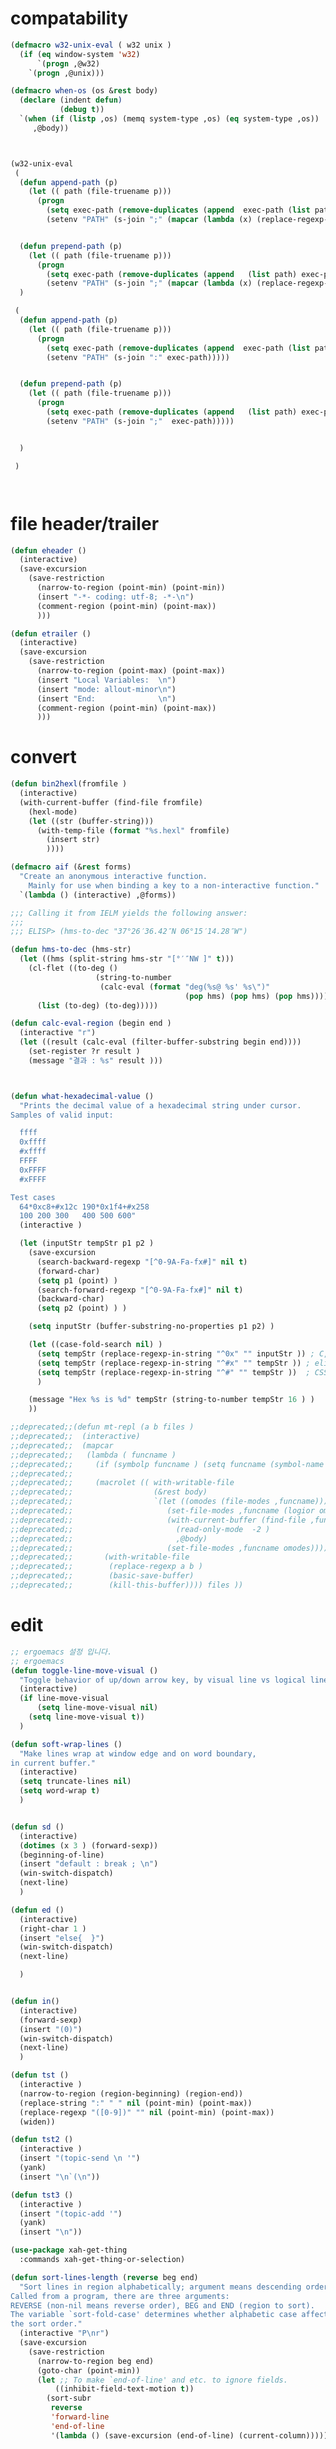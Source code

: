 # -*-mode: org; coding: utf-8; buffer-read-only: t; lexical-binding: t ;-*-

* compatability 
#+BEGIN_SRC emacs-lisp
(defmacro w32-unix-eval ( w32 unix )
  (if (eq window-system 'w32)
      `(progn ,@w32)
    `(progn ,@unix)))

(defmacro when-os (os &rest body)
  (declare (indent defun)
           (debug t))
  `(when (if (listp ,os) (memq system-type ,os) (eq system-type ,os))
     ,@body))



(w32-unix-eval
 (
  (defun append-path (p)
    (let (( path (file-truename p)))
      (progn 
        (setq exec-path (remove-duplicates (append  exec-path (list path) )))
        (setenv "PATH" (s-join ";" (mapcar (lambda (x) (replace-regexp-in-string "/" "\\" x nil t )) exec-path))))))


  (defun prepend-path (p)
    (let (( path (file-truename p)))
      (progn 
        (setq exec-path (remove-duplicates (append   (list path) exec-path)))
        (setenv "PATH" (s-join ";" (mapcar (lambda (x) (replace-regexp-in-string "/" "\\" x nil t )) exec-path))))))
  )

 (
  (defun append-path (p)
    (let (( path (file-truename p)))
      (progn 
        (setq exec-path (remove-duplicates (append  exec-path (list path) )))
        (setenv "PATH" (s-join ":" exec-path)))))


  (defun prepend-path (p)
    (let (( path (file-truename p)))
      (progn 
        (setq exec-path (remove-duplicates (append   (list path) exec-path)))
        (setenv "PATH" (s-join ";"  exec-path)))))


  )

 )



#+END_SRC

#+RESULTS:
: prepend-path

* file header/trailer
#+BEGIN_SRC emacs-lisp
(defun eheader ()
  (interactive) 
  (save-excursion
    (save-restriction
      (narrow-to-region (point-min) (point-min))
      (insert "-*- coding: utf-8; -*-\n")
      (comment-region (point-min) (point-max))
      )))

(defun etrailer ()
  (interactive) 
  (save-excursion
    (save-restriction
      (narrow-to-region (point-max) (point-max))
      (insert "Local Variables:  \n")
      (insert "mode: allout-minor\n")
      (insert "End:              \n")
      (comment-region (point-min) (point-max))
      )))
#+END_SRC

* convert 

#+BEGIN_SRC emacs-lisp
(defun bin2hexl(fromfile ) 
  (interactive)
  (with-current-buffer (find-file fromfile)
    (hexl-mode)
    (let ((str (buffer-string)))
      (with-temp-file (format "%s.hexl" fromfile)
        (insert str)        
        ))))

(defmacro aif (&rest forms)
  "Create an anonymous interactive function.
    Mainly for use when binding a key to a non-interactive function."
  `(lambda () (interactive) ,@forms))

;;; Calling it from IELM yields the following answer:
;;; 
;;; ELISP> (hms-to-dec "37°26′36.42″N 06°15′14.28″W")

(defun hms-to-dec (hms-str)
  (let ((hms (split-string hms-str "[°′″NW ]" t)))
    (cl-flet ((to-deg ()
                   (string-to-number
                    (calc-eval (format "deg(%s@ %s' %s\")"
                                       (pop hms) (pop hms) (pop hms))))))
      (list (to-deg) (to-deg)))))

(defun calc-eval-region (begin end )
  (interactive "r")
  (let ((result (calc-eval (filter-buffer-substring begin end))))
    (set-register ?r result )
    (message "결과 : %s" result )))



(defun what-hexadecimal-value ()
  "Prints the decimal value of a hexadecimal string under cursor.
Samples of valid input:

  ffff
  0xffff
  #xffff
  FFFF
  0xFFFF
  #xFFFF

Test cases
  64*0xc8+#x12c 190*0x1f4+#x258
  100 200 300   400 500 600"
  (interactive )

  (let (inputStr tempStr p1 p2 )
    (save-excursion
      (search-backward-regexp "[^0-9A-Fa-fx#]" nil t)
      (forward-char)
      (setq p1 (point) )
      (search-forward-regexp "[^0-9A-Fa-fx#]" nil t)
      (backward-char)
      (setq p2 (point) ) )

    (setq inputStr (buffer-substring-no-properties p1 p2) )

    (let ((case-fold-search nil) )
      (setq tempStr (replace-regexp-in-string "^0x" "" inputStr )) ; C, Perl, …
      (setq tempStr (replace-regexp-in-string "^#x" "" tempStr )) ; elisp …
      (setq tempStr (replace-regexp-in-string "^#" "" tempStr ))  ; CSS …
      )
    
    (message "Hex %s is %d" tempStr (string-to-number tempStr 16 ) )
    ))

;;deprecated;;(defun mt-repl (a b files )
;;deprecated;;  (interactive)
;;deprecated;;  (mapcar 
;;deprecated;;   (lambda ( funcname )
;;deprecated;;     (if (symbolp funcname ) (setq funcname (symbol-name funcname )))
;;deprecated;;
;;deprecated;;     (macrolet (( with-writable-file 
;;deprecated;;                  (&rest body)
;;deprecated;;                  `(let ((omodes (file-modes ,funcname)))
;;deprecated;;                     (set-file-modes ,funcname (logior omodes 128 ))
;;deprecated;;                     (with-current-buffer (find-file ,funcname)
;;deprecated;;                       (read-only-mode  -2 )
;;deprecated;;                       ,@body)
;;deprecated;;                     (set-file-modes ,funcname omodes))))
;;deprecated;;       (with-writable-file 
;;deprecated;;        (replace-regexp a b )
;;deprecated;;        (basic-save-buffer)
;;deprecated;;        (kill-this-buffer)))) files ))
#+END_SRC

* edit 
#+BEGIN_SRC emacs-lisp
  ;; ergoemacs 설정 입니다. 
  ;; ergoemacs 
  (defun toggle-line-move-visual ()
    "Toggle behavior of up/down arrow key, by visual line vs logical line."
    (interactive)
    (if line-move-visual
        (setq line-move-visual nil)
      (setq line-move-visual t))
    )

  (defun soft-wrap-lines ()
    "Make lines wrap at window edge and on word boundary,
  in current buffer."
    (interactive)
    (setq truncate-lines nil)
    (setq word-wrap t)
    )


  (defun sd ()
    (interactive)
    (dotimes (x 3 ) (forward-sexp))
    (beginning-of-line)
    (insert "default : break ; \n")
    (win-switch-dispatch)
    (next-line)
    )

  (defun ed ()
    (interactive)
    (right-char 1 )
    (insert "else{  }")
    (win-switch-dispatch)
    (next-line)

    )


  (defun in()
    (interactive)
    (forward-sexp)
    (insert "(0)")
    (win-switch-dispatch)
    (next-line)
    )

  (defun tst ()
    (interactive )
    (narrow-to-region (region-beginning) (region-end))
    (replace-string ":" " " nil (point-min) (point-max))
    (replace-regexp "([0-9])" "" nil (point-min) (point-max))
    (widen))

  (defun tst2 ()
    (interactive )
    (insert "(topic-send \n '")
    (yank)
    (insert "\n`(\n"))

  (defun tst3 ()
    (interactive )
    (insert "(topic-add '")
    (yank)
    (insert "\n"))

  (use-package xah-get-thing
    :commands xah-get-thing-or-selection)

  (defun sort-lines-length (reverse beg end)
    "Sort lines in region alphabetically; argument means descending order.
  Called from a program, there are three arguments:
  REVERSE (non-nil means reverse order), BEG and END (region to sort).
  The variable `sort-fold-case' determines whether alphabetic case affects
  the sort order."
    (interactive "P\nr")
    (save-excursion
      (save-restriction
        (narrow-to-region beg end)
        (goto-char (point-min))
        (let ;; To make `end-of-line' and etc. to ignore fields.
            ((inhibit-field-text-motion t))
          (sort-subr 
           reverse 
           'forward-line 
           'end-of-line 
           '(lambda () (save-excursion (end-of-line) (current-column))))))))


  (defun wrap-html-tag (tagName &optional className ξid)
    "Add a HTML tag to beginning and ending of current word or text selection.

  When preceded with `universal-argument',
  no arg = prompt for tag, class.
  2 = prompt for tag, id.
  any = prompt for tag, id, class.

  When called interactively,
  Default id value is [id<random number>].
  Default class value is [xy].

  When called in lisp program, if className is nil or empty string, don't add the attribute. Same for ξid."
    (interactive
     (cond
      ((equal current-prefix-arg nil)     ; universal-argument not called
       (list
        (read-string "Tag (span):" nil nil "span") ))
      ((equal current-prefix-arg '(4))    ; C-u
       (list
        (read-string "Tag (span):" nil nil "span")
        (read-string "Class (xyz):" nil nil "xyz") ))
      ((equal current-prefix-arg 2)       ; C-u 2
       (list
        (read-string "Tag (span):" nil nil "span")
        (read-string "id:" nil nil (format "id%d" (random (expt 2 28 ))))
        ))
      (t                                  ; all other cases
       (list
        (read-string "Tag (span):" nil nil "span")
        (read-string "Class (xyz):" nil nil "xyz")
        (read-string "id:" nil nil (format "id%d" (random (expt 2 28 )))) )) ) )
    (let (bds p1 p2 inputText outputText
              (classStr (if (equal className nil) "" (format " class=\"%s\"" className)))
              (idStr (if (equal ξid nil) "" (format " id=\"%s\"" ξid)))      
              )
      (setq bds (xah-get-thing-or-selection 'word))
      (setq inputText (elt bds 0) )
      (setq p1 (elt bds 1) )
      (setq p2 (elt bds 2) )
    
      (setq outputText (format "<%s%s%s>%s</%s>" tagName idStr classStr inputText tagName ) )

      (delete-region p1 p2)
      (goto-char p1)
      (insert outputText) ) )

  ;;http://ergoemacs.org/emacs/elisp_idioms_batch.html
  (defun make-backup ()
    "Make a backup copy of current buffer's file.
  Create a backup of current buffer's file.
  The new file name is the old file name postfixed with “~”, in the same dir.
  If such a file already exist, append more “~”.
  If the current buffer is not associated with a file, its a error."
    (interactive)
    (let (cfile bfilename)
      (setq cfile (buffer-file-name))
      (setq bfilename (concat cfile "~"))

      (while (file-exists-p bfilename)
        (setq bfilename (concat bfilename "~"))
        )

      (copy-file cfile bfilename t)
      (message (concat "Backup saved as: " (file-name-nondirectory bfilename)))
      ))

  ;; http://ergoemacs.org/emacs/emacs_unfill-paragraph.html

  ;;; package unfill
  ;; (defun unfill-paragraph ()
  ;;   "Replace newline chars in current paragraph by single spaces.
  ;; This command does the reverse of `fill-paragraph'."
  ;;   (interactive)
  ;;   (let ((fill-column 90002000))
  ;;     (fill-paragraph nil)))

  ;; (defun unfill-region (start end)
  ;;   "Replace newline chars in region by single spaces.
  ;; This command does the reverse of `fill-region'."
  ;;   (interactive "r")
  ;;   (let ((fill-column 90002000))
  ;;     (fill-region start end)))

  (defun compact-uncompact-block ()
    "Remove or add line ending chars on current paragraph.
  This command is similar to a toggle of `fill-paragraph'.
  When there is a text selection, act on the region."
    (interactive)

    ;; This command symbol has a property “'stateIsCompact-p”.
    (let (currentStateIsCompact (bigFillColumnVal 4333999) (deactivate-mark nil))

      (save-excursion
        ;; Determine whether the text is currently compact.
        (setq currentStateIsCompact
              (if (eq last-command this-command)
                  (get this-command 'stateIsCompact-p)
                (if (> (- (line-end-position) (line-beginning-position)) fill-column) t nil) ) )

        (if (region-active-p)
            (if currentStateIsCompact
                (fill-region (region-beginning) (region-end))
              (let ((fill-column bigFillColumnVal))
                (fill-region (region-beginning) (region-end))) )
          (if currentStateIsCompact
              (fill-paragraph nil)
            (let ((fill-column bigFillColumnVal))
              (fill-paragraph nil)) ) )

        (put this-command 'stateIsCompact-p (if currentStateIsCompact nil t)) ) ) )

  ;; http://ergoemacs.org/emacs/elisp_idioms_batch.html

  (defun read-lines (fPath)
    "Return a list of lines of a file at FPATH."
    (with-temp-buffer
      (insert-file-contents fPath)
      (split-string (buffer-string) "\n" t)))

  ;;; File and Dir Manipulation
  ;;; Filename Manipulation
  ;;; 
  ;;; Commonly used functions to manipulate file names.

  ;;doc;;(file-name-directory f)      ; get dir path
  ;;doc;;(file-name-nondirectory f)   ; get file name
  ;;doc;;
  ;;doc;;(file-name-extension f)      ; get suffix
  ;;doc;;(file-name-sans-extension f) ; remove suffix
  ;;doc;;
  ;;doc;;(file-relative-name f )      ; get relative path
  ;;doc;;(expand-file-name f )        ; get full path
  ;;doc;;
  ;;doc;;default-directory       ; get the current dir (this is a variable)

  ;;; File and Dir Manipulation
  ;;; 
  ;;; Commonly used functions to manipulate files and dirs.

  ;;doc;; (file-exists-p FILENAME)
  ;;doc;; 
  ;;doc;; (rename-file FILE NEWNAME &optional OK-IF-ALREADY-EXISTS)
  ;;doc;; 
  ;;doc;; (copy-file FILE NEWNAME &optional OK-IF-ALREADY-EXISTS KEEP-TIME PRESERVE-UID-GID)
  ;;doc;; 
  ;;doc;; (delete-file FILE)
  ;;doc;; 
  ;;doc;; (set-file-modes FILE MODE)
  ;;doc;; 
  ;;doc;; ;; get list of file names
  ;;doc;; (directory-files DIR &optional FULL MATCH NOSORT)
  ;;doc;; 
  ;;doc;; ;; create a dir. Non existent paren dirs will be created
  ;;doc;; (make-directory DIR &optional PARENTS)
  ;;doc;; 
  ;;doc;; ;; copy/delete whole dir
  ;;doc;; (delete-directory DIRECTORY &optional RECURSIVE) ; RECURSIVE option new in emacs 23.2
  ;;doc;; (copy-directory DIR NEWNAME &optional KEEP-TIME PARENTS) ; new in emacs 23.2


  ;;;_ Reading and Writing to Files
  ;;;_ Reading Files Only
  ;;;_ 
  ;;;_ To process thousands of files, read only, use with-temp-buffer.

  ;;doc;; (defun my-process-file (fPath)
  ;;doc;;   "Process the file at path FPATH …"
  ;;doc;;   (with-temp-buffer fPath
  ;;doc;;     (insert-file-contents fPath)
  ;;doc;;     ;; process it …
  ;;doc;;     ) )

  ;;;_ Modifying Files
  ;;;_ 
  ;;;_ If you want to write to file ONLY when you actually changed the file, you can create flag variable and call write-region, like this:

  ;;doc;; (defun my-process-file (fPath)
  ;;doc;;   "Process the file at path FPATH …"
  ;;doc;;   (let ( fileChanged-p )
  ;;doc;;     (with-temp-buffer
  ;;doc;;       (insert-file-contents fPath)
  ;;doc;; 
  ;;doc;;       ;; process text …
  ;;doc;;       ;; set fileChanged-p to true/false
  ;;doc;; 
  ;;doc;;       (when fileChanged-p (write-region 1 (point-max) fPath) ) ) ) )

  ;;;_ http://ergoemacs.org/emacs/elisp_change_space-hyphen_underscore.html

  (defun cycle-hyphen-underscore-space ()
    "Cyclically replace {underscore, space, hypen} chars current line or text selection.
  When called repeatedly, this command cycles the {“ ”, “_”, “-”} characters."
    (interactive)
    ;; this function sets a property 「'state」. Possible values are 0 to length of charArray.
    (let (mainText charArray p1 p2 currentState nextState changeFrom
                   changeTo startedWithRegion-p )

      (if (region-active-p)
          (progn
            (setq startedWithRegion-p t )
            (setq p1 (region-beginning))
            (setq p2 (region-end))
            )
        (progn (setq startedWithRegion-p nil ) 
               (setq p1 (line-beginning-position))
               (setq p2 (line-end-position)) ) )

      (setq charArray [" " "_" "-"])

      (setq currentState
            (if (get 'cycle-hyphen-underscore-space 'state) 
                (get 'cycle-hyphen-underscore-space 'state)
              0))
      (setq nextState (% (+ currentState 1) (length charArray)))

      (setq changeFrom (elt charArray currentState ))
      (setq changeTo (elt charArray nextState ))

      (setq mainText (replace-regexp-in-string changeFrom changeTo (buffer-substring-no-properties p1 p2)) )
      (delete-region p1 p2)
      (insert mainText)
    
      (put 'cycle-hyphen-underscore-space 'state nextState)

      (when startedWithRegion-p 
        (goto-char p2)
        (set-mark p1)
        (setq deactivate-mark nil) ) ) )

  (defun insert-line (x)
    (insert (concat x "\n")))

  (defun iarrange ()
    (interactive)
    (insert-line "* 정리필요")
    (insert-line "** 지금해")
    (insert-line "** 연락해")
    (insert-line "** 도움받아")
    (insert-line "** 버려")
    (org-mode))

  ;;; http://sachachua.com/notebook/emacs/small-functions.el

  ;; small-functions.el --- Small function definitions that are usefull.
  ;;
  ;;  Steve Kemp <skx@tardis.ed.ac.uk>
  ;;  http://www.tardis.ed.ac.uk/~skx/
  ;;
  ;;  These function definitions are the partly written myself
  ;; and partly borrowed/stolen/copied from other people - credit
  ;; is given where known.
  ;;
  ;;  Feel free to borrow/copy/steal code found in this file..
  ;;
  ;; Tue Aug 17 15:51:03 1999
  ;;
  ;;;;

  ;;
  ;;;;  Make sure I don't accidentally kill emacs.
  ;;;; This will force emacs to ask me if I'm sure that I want to quit.
  ;;;; Bind the function to C-c C-x
  ;;(global-set-key "\C-x\C-c" '(lambda () 
  ;;            (interactive)
  ;;            (if (y-or-n-p-with-timeout "Do you want to exit " 4 nil)
  ;;          (save-buffers-kill-emacs))))

  ;; Stop Emacs from asking for "y-e-s", when a "y" will do.
  ;;(fset 'yes-or-no-p 'y-or-n-p)



  ;; The following little lump of lisp will ensure the first assignment operators
  ;; on each of the lines line up. This is part of our local formatting style
  ;; 'cos it looks nice ;-)
  ;; The style of the lisp however, is atrocious. All the problems come from ==,
  ;; which looks too much like 'op='.
  ;; Paul Hudson
  (defun align-equals (start end)
    "Make the first assignment operator on each line line up vertically"
    (interactive "*r")
    (save-excursion
      (let ((indent 0))
        (narrow-to-region start end)
        (beginning-of-buffer)
        (while (not (eobp))
          (if (find-assignment)
              (progn
                (exchange-point-and-mark)
                (setq indent (max indent (current-column)))
                (delete-horizontal-space)
                (insert " ")))
          (forward-line 1))
        (beginning-of-buffer)
        (while (not (eobp))
          (if (find-assignment)
              (indent-to-column (1+ (- indent  (- (mark) (point))))))
          (forward-line 1)))
      (widen)))


  ;;
  ;; Find an assignment statement
  ;;
  (defun find-assignment ()
    (if (re-search-forward
         "[^<>=!]=\\|\\+=\\|-=\\|\\*=\\|/=\\|&=\\||=\\|\\^=\\|<<=\\|>>="
         (save-excursion (end-of-line) (point)) t)
        (progn
          (goto-char (match-beginning 0))
          (if (looking-at ".==")
              nil
            (if (looking-at "\\+=\\|-=\\|\\*=\\|/=\\|&=\\||=\\|\\^=\\|<<=\\|>>=")
                (set-mark (match-end 0))
              (forward-char 1)
              (set-mark (1+ (point))))
            (delete-horizontal-space)
            t))
      nil))


  ;;
  ;; Insert a time stamp at the point
  ;;
  ;;(defun insert-time-stamp ()
  ;;  "Insert current date and time."
  ;;  (interactive "*")
  ;;  (insert (current-time-string)))

  ;;
  ;;  A simple function to move the point the the previous window, when
  ;; there are multiple windows on screen.  Simpler to use that
  ;; "other-window"
  ;;
  (defun other-window-backward (&optional n)
    "Select Nth previous window"
    (interactive "P")
    (other-window (- (prefix-numeric-value n))))

  ;;
  ;; Key bindings for next window, and previous window.
  ;; taken straight from the Glickenstein.
  ;;(global-set-key "\C-x\C-n" 'other-window)
  ;;(global-set-key "\C-x\C-p" 'other-window-backward)

  ;;
  ;; An equivilent of Apropos, but it acts up lisp variables.
  ;;
  (defun variable-apropos (string)
    "Like apropos, but lists only symbols that are names of user
  modifiable variables.  Argument REGEXP is a regular expression.
     Returns a list of symbols, and documentation found"
    (interactive "sVariable apropos (regexp): ")
    (let ((message
           (let ((standard-output (get-buffer-create "*Help*")))
             (print-help-return-message 'identity))))
      (if (apropos string  'user-variable-p)
          (and message (message message)))))
  (define-key help-map "\C-v" 'variable-apropos)

  (defun reindent-files (filelist)
    "Allow files to be reindented.."
    (while filelist
      (reindent-file (car filelist))
      (setq filelist (cdr filelist))))

  (defun reindent-file (file)
    "This will reindent a file"
    (interactive)
    (save-excursion
      (find-file file)
      (indent-region (point-min) (point-max) nil)
      ;; uncomment these two lines after testing with a few files
      ;;(save-buffer)
      ;;(kill-buffer nil)
      ))

  ;;(reindent-files (list "first.c" "second.c" "some/path/third.c"))

  (defun ^m-buffer ()
    "Remove all ^M's from the buffer."
    (interactive)
    (^m-region (point-min) (point-max)))

  (defalias '^M '^m-buffer)
  (defalias '^M '^m-buffer)

  (defun ^m-region (min max)
    "Remove all ^M's from the region."
    (interactive "r")
    (save-excursion
      (goto-char max)
      (while (re-search-backward "\C-m$" min t)
        (delete-char 1))))



  (defun remove-blank-lines ()
    "Delete blank lines from the current buffer."
    (interactive "*")
    (while (re-search-forward "^$")
      (kill-line)))

  (defun add-full-stop ()
    "Terminate each line with a full stop."
    (interactive "*")
    (while (re-search-forward "$")
      (insert ".")
      (forward-char )))



  (defun strip-html ()
    "Remove HTML tags from the current buffer, 
     (this will affect the whole buffer regardless of the restrictions in effect)."
    (interactive "*")
    (save-excursion
      (save-restriction
        (widen)
        (goto-char (point-min))
        (while (re-search-forward "<[^<]*>" (point-max) t)
          (replace-match "\\1"))
        (goto-char (point-min))
        (replace-string "&copy;" "(c)")
        (goto-char (point-min))
        (replace-string "&amp;" "&")
        (goto-char (point-min))
        (replace-string "&lt;" "<")
        (goto-char (point-min))
        (replace-string "&gt;" ">")
        (goto-char (point-min)))))

  (defun unfill-paragraph ()
    "Replace newline chars in current paragraph by single spaces.
  This command does the inverse of `fill-paragraph'."
    (interactive)
    (let ((fill-column 90002000)) ; 90002000 is just random. you can use `most-positive-fixnum'
      (fill-paragraph nil)))

  (defun unfill-region (start end)
    "Replace newline chars in region by single spaces.
  This command does the inverse of `fill-region'."
    (interactive "r")
    (let ((fill-column 90002000))
      (fill-region start end)))



  ;; http://ergoemacs.org/emacs/modernization_mark-word.html
  ;; by Nikolaj Schumacher, 2008-10-20. Released under GPL.
  (defun semnav-up (arg)
    (interactive "p")
    (when (nth 3 (syntax-ppss))
      (if (> arg 0)
          (progn
            (skip-syntax-forward "^\"")
            (goto-char (1+ (point)))
            (decf arg))
        (skip-syntax-backward "^\"")
        (goto-char (1- (point)))
        (incf arg)))
    (up-list arg))


  (defun delete-header-cruft (P)
    "Delete lines which appear to be RFC-822 cruft, mail or news.
  With prefix arg, start from point; otherwise do whole buffer."
    (interactive "P")
    (or P (goto-char (point-min)))
    (while (re-search-forward
            (concat "^\\("
                    "Xref\\|Path\\|Newsgroups\\|Followup-To\\|"
                    "Lines\\|Message-ID\\|Reply-To\\|NNTP-Posting-Host\\|"
                    "Received\\|X-Mailer\\|MIME-Version\\|References\\|"
                    "Content-Type\\|Content-Transfer-Encoding\\|Status\\|"
                    "In-Reply-To\\|X-Newsreader\\|"
                    "\\): .*\n")
            nil t)
      (replace-match "")))


  (defsubst PMIN ()
    "Go to `point-min'."
    (goto-char (point-min)))

  (defsubst PMAX ()
    "Go to `point-max'."
    (goto-char (point-max)))

  (defun strline (b e &optional arg)
    (interactive "r\nP")
    (save-excursion
      (save-restriction 
        (message (format"%d" e))
        (narrow-to-region b e)
        (if (not  arg) 
            (strip-trailing-whitespace (point-min) (point-max)))
        (message (format "%s" arg))
        (goto-char (point-min))

        (move-beginning-of-line nil)
        (insert "\"")
        (end-of-line)    
        (insert "\"")

        (while (and  (= (forward-line) 0)  (not  (= (point-at-bol) (point-at-eol) )))
          (move-beginning-of-line nil)
          (insert "\"")
          (end-of-line)    
          (insert "\"")))
      ;; (widen)
      ))

  (defun parline (b e &optional arg)
    (interactive "r\nP")
    (save-excursion
      (save-restriction 
        (message (format"%d" e))
        (narrow-to-region b e)
        (if (not  arg) 
            (strip-trailing-whitespace (point-min) (point-max)))
        (message (format "%s" arg))
        (goto-char (point-min))

        (move-beginning-of-line nil)
        (insert "(")
        (end-of-line)    
        (insert ")")

        (while (and  (= (forward-line) 0)  (not  (= (point-at-bol) (point-at-eol) )))
          (move-beginning-of-line nil)
          (insert "(")
          (end-of-line)    
          (insert ")")))
      ;; (widen)
      ))


  (defun lstline (b e &optional arg)
    (interactive "r\nP")
    (save-excursion
      (save-restriction 
        (message (format"%d" e))
        (narrow-to-region b e)
        (if (not  arg) 
            (strip-trailing-whitespace (point-min) (point-max)))
        (message (format "%s" arg))
        (goto-char (point-min))

        (move-beginning-of-line nil)
        (insert "(")
        (end-of-line)    
        (insert ")")

        (while (and  (= (forward-line) 0)  (not  (= (point-at-bol) (point-at-eol) )))
          (move-beginning-of-line nil)
          (insert "(")
          (end-of-line)    
          (insert ")")))
      ;; (widen)
      ))

  (defun unfill-paragraph ()
    "Replace newline chars in current paragraph by single spaces.
  This command does the inverse of `fill-paragraph'."
    (interactive)
    (let ((fill-column 90002000)) ; 90002000 is just random. you can use `most-positive-fixnum'
      (fill-paragraph nil)))

  (defun unfill-region (start end)
    "Replace newline chars in region by single spaces.
  This command does the inverse of `fill-region'."
    (interactive "r")
    (let ((fill-column 90002000))
      (fill-region start end)))

  (defun xah-cycle-hyphen-underscore-space ()
    "Cycle {underscore, space, hypen} chars of current word or text selection.
  When called repeatedly, this command cycles the {“_”, “-”, “ ”} characters, in that order.

  URL `http://ergoemacs.org/emacs/elisp_change_space-hyphen_underscore.html'
  Version 2016-01-14"
    (interactive)
    ;; this function sets a property 「'state」. Possible values are 0 to length of ξcharArray.
    (let (ξp1 ξp2)
      (if (use-region-p)
          (progn
            (setq ξp1 (region-beginning))
            (setq ξp2 (region-end)))
        (save-excursion
          ;; 2016-01-14 not use (bounds-of-thing-at-point 'symbol), because if at end of buffer, it returns nil. also, it's syntax table dependent
          (skip-chars-backward "-_[:alnum:]")
          (setq ξp1 (point))
          (skip-chars-forward "-_[:alnum:]")
          (setq ξp2 (point))))
      (let* ((ξinputText (buffer-substring-no-properties ξp1 ξp2))
             (ξcharArray ["_" "-" " "])
             (ξlength (length ξcharArray))
             (ξregionWasActive-p (region-active-p))
             (ξnowState
              (if (equal last-command this-command )
                  (get 'xah-cycle-hyphen-underscore-space 'state)
                0 ))
             (ξchangeTo (elt ξcharArray ξnowState)))
        (save-excursion
          (save-restriction
            (narrow-to-region ξp1 ξp2)
            (goto-char (point-min))
            (while
                (search-forward-regexp
                 (concat
                  (elt ξcharArray (% (+ ξnowState 1) ξlength))
                  "\\|"
                  (elt ξcharArray (% (+ ξnowState 2) ξlength)))
                 (point-max)
                 'NOERROR)
              (replace-match ξchangeTo 'FIXEDCASE 'LITERAL))))
        (when (or (string= ξchangeTo " ") ξregionWasActive-p)
          (goto-char ξp2)
          (set-mark ξp1)
          (setq deactivate-mark nil))
        (put 'xah-cycle-hyphen-underscore-space 'state (% (+ ξnowState 1) ξlength)))))


  (defun xah-underscore-to-space-region (φbegin φend)
    "Change  underscore char to space.
  URL `http://ergoemacs.org/emacs/elisp_change_space-hyphen_underscore.html'
  Version 2015-08-18"
    (interactive "r")
    (save-excursion
      (save-restriction
        (narrow-to-region φbegin φend)
        (goto-char (point-min))
        (while
            (search-forward-regexp "_" (point-max) 'NOERROR)
          (replace-match " " 'FIXEDCASE 'LITERAL)))))

  (defun xah-clean-whitespace-and-save (φbegin φend)
    "Delete trailing whitespace, and replace repeated blank lines into just 2.
  Only space and tab is considered whitespace here.
  Works on whole buffer or text selection, respects `narrow-to-region'.
  Saves the file if it is a file.

  URL `http://ergoemacs.org/emacs/elisp_compact_empty_lines.html'
  Version 2016-03-02"
    (interactive
     (if (region-active-p)
         (list (region-beginning) (region-end))
       (list (point-min) (point-max))))
    (save-excursion
      (save-restriction
        (narrow-to-region φbegin φend)
        (progn
          (goto-char (point-min))
          (while (search-forward-regexp "[ \t]+\n" nil "noerror")
            (replace-match "\n")))
        (progn
          (goto-char (point-min))
          (while (search-forward-regexp "\n\n\n+" nil "noerror")
            (replace-match "\n\n")))
        (progn
          (goto-char (point-max))
          (while (equal (char-before) 32)
            (delete-char -1)))))
    (when (buffer-file-name)
      (save-buffer)))


#+END_SRC

* files
#+BEGIN_SRC emacs-lisp
;;참고;;(defun fsproject-collect-files(root project-regexp file-filter &optional ignore-folders)
;;참고;;  "Parse the ROOT folder and all of it's sub-folder, and create a file list.
;;참고;;FILE-FILTER is a list of regexp which are used to filter the file list.
;;참고;;PROJECT-REGEXP should represent a regular expression which will help finding the project folders
;;참고;;If IGNORE-FOLDERS is non nil, it should specify a list of folder name to ignore.
;;참고;;
;;참고;;The return is a list of two lists: ((project...) (files...))
;;참고;;Note: the project list is sorted in descending alphabetic order."
;;참고;;  (let ((dir-list (directory-files-and-attributes root t))
;;참고;;     (ign-reg  (regexp-opt ignore-folders))
;;참고;;     file-list proj-list)
;;참고;;    (while dir-list
;;참고;;      (let* ((cur-node (pop dir-list))
;;참고;;          (fullpath (car cur-node))
;;참고;;          (is-dir   (eq (car (cdr cur-node)) t))
;;참고;;          (is-file  (not (car (cdr cur-node))))
;;참고;;          (basename (file-name-nondirectory fullpath)))
;;참고;;     (cond
;;참고;;     ;; if the current node is a directory different from "." or "..", all it's file gets added to the list
;;참고;;     ((and is-dir
;;참고;;            (not (string-equal basename "."))
;;참고;;            (not (string-equal basename ".."))
;;참고;;            (or (not ignore-folders)
;;참고;;             (not (string-match ign-reg basename))))
;;참고;;            (setq dir-list (append dir-list (directory-files-and-attributes fullpath t))))
;;참고;;     ;; if the current node is a file
;;참고;;     (is-file
;;참고;;       ;; check against the file filter, if it succeed: add the file to the file-list
;;참고;;       (when (some '(lambda (item) (string-match item basename)) file-filter)
;;참고;;         (setq file-list (cons fullpath file-list)))
;;참고;;       ;; check also against the project-regexp: if succeed, we had the base directory of the project of the project list
;;참고;;       ;; (including the final '/')
;;참고;;       (let ((pos (string-match project-regexp fullpath)))
;;참고;;         (when pos
;;참고;;           (setq proj-list (cons (cons (file-name-directory (substring fullpath 0 pos)) fullpath) proj-list)))
;;참고;;       )))))
;;참고;;    (cons (sort proj-list '(lambda (a b) (string-lessp (car a) (car b)))) file-list)))


(defun files(root  file-filter &optional ignore-folders)
  "Parse the ROOT folder and all of it's sub-folder, and create a file list.
FILE-FILTER is a list of regexp which are used to filter the file list.
PROJECT-REGEXP should represent a regular expression which will help finding the project folders
If IGNORE-FOLDERS is non nil, it should specify a list of folder name to ignore.

The return is a list of two lists: ((project...) (files...))
Note: the project list is sorted in descending alphabetic order."
  (let ((dir-list (directory-files-and-attributes root t))
     (ign-reg  (regexp-opt ignore-folders))
     file-list proj-list)
    (while dir-list
      (let* ((cur-node (pop dir-list))
          (fullpath (car cur-node))
          (is-dir   (eq (car (cdr cur-node)) t))
          (is-file  (not (car (cdr cur-node))))
          (basename (file-name-nondirectory fullpath)))
     (cond
     ;; if the current node is a directory different from "." or "..", all it's file gets added to the list
     ((and is-dir
            (not (string-equal basename "."))
            (not (string-equal basename ".."))
            (or (not ignore-folders)
             (not (string-match ign-reg basename))))
            (setq dir-list (append dir-list (directory-files-and-attributes fullpath t))))
     ;; if the current node is a file
     (is-file
       ;; check against the file filter, if it succeed: add the file to the file-list
       (when (some '(lambda (item) (string-match item basename)) file-filter)
         (setq file-list (cons fullpath file-list)))
       ;; check also against the project-regexp: if succeed, we had the base directory of the project of the project list
       ;; (including the final '/')
       ;;(let ((pos (string-match project-regexp fullpath)))
      ;;  )
      ))))
    ;;(cons (sort proj-list '(lambda (a b) (string-lessp (car a) (car b)))) file-list)))
    file-list))

(defun clip-file-position ( &optional win) 
  (interactive "P")
  (let ((bufname (buffer-file-name)))
    (kill-new  (format "%s:%d" (if win (replace-regexp-in-string "/" "\\" bufname nil t) bufname ) (line-number-at-pos)))))

(defun join-string (joinstring lststring)
  (mapconcat 'identity lststring joinstring))

(defun netuse (ip passwd user )
  (interactive "sIP주소: \ns암호 : \ns사용자명 : ")
  (async-shell-command (format "net use \\\\%s %s /user:%s" ip passwd user)))

(defun clip-elisp-position ()
  (interactive)
  (kill-new
   (format 
    "(progn (find-file \"%s\") (goto-char %d))"
   (buffer-file-name)
   (point)))
  (message "emacs lisp 형태의 북마크를 복사하였습니다."))
(global-set-key (kbd "M-p")   'clip-elisp-position)
#+END_SRC

* desktop
#+BEGIN_SRC emacs-lisp
;;(defun share ()
;;  (interactive)
;;  (async-shell-command "net use \\\\10.239.12.87  02902774   /user:김동일")
;;  (async-shell-command "net use \\\\10.239.12.103 jangbogo3* /user:kss3")
;;  (async-shell-command "net use \\\\10.239.12.180 buildadmin /user:buildadmin")
;;  (async-shell-command "net use \\\\10.239.12.181 buildadmin /user:buildadmin"))
  
(defun alyac-quit ()
  (interactive)
  (execute-program "taskkill /s localhost /u system /t /f /im AYRTSrv.aye /im AYAgent.aye /im AYUpdSrv.aye /im EpTray.exe /im AYAgentSrv.aye")
  (execute-program "sc stop ALYac_RTSrv")
  (execute-program "sc stop ALYac_AgentSrv")
  (execute-program "sc stop ALYac_UpdSrv")
  )

(defun alyac-restart ()
  (interactive)
  (alyac-quit)
  (execute-program "c:/usr/local/alyac/AYLaunch.exe")
  )


(defun python-quit ()
  (interactive)
  (execute-program "taskkill /t /f /im python.exe "))


(defun shareip (ip)
  (interactive "nIP마지막자리 : ")
  (let ((serverlist '(
                      (133 "net use \\\\10.239.12.133 02902774 /user:김동일")
                      (132 "net use \\\\10.239.12.132 windlp /user:WinDLP")
                      (103 "net use \\\\10.239.12.103 jangbogo3* /user:kss3")
                      (87  "net use \\\\10.239.12.87  02902774   /user:김동일")
                      (180 "net use \\\\10.239.12.180 buildadmin /user:buildadmin")
                      ;;(175  "net use \\\\10.239.12.175  02902774   /user:김동일")
                      (175  "net use \\\\10.239.12.175  04900441 /user:최윤석")
                      ;; (175  "net use \\\\10.239.12.175  02902774 /user:김동일")
                      (181 "net use \\\\10.239.12.181 buildadmin /user:buildadmin"))))
    (if (> ip 0 )
        (execute-program (cadr (assoc ip serverlist)))
      (mapcar (lambda (s) (execute-program (cadr s ))) serverlist)
      )))


(defun get-above-makefile () 
  (expand-file-name
   "Makefile" 
   (loop as d = default-directory then (expand-file-name ".." d) 
         if (file-exists-p (expand-file-name "Makefile" d)) return d)))

;; bind compiling with get-above-makefile to f5
;;(global-set-key [f5] (lambda () (interactive) (compile (format
;;	   "make -f %s" (get-above-makefile)))))



(defun desktop()
  (interactive)
  (dired "c:/Documents and Settings/dongil/바탕 화면"))

(defun w32-open (x &optional thisbuffer)
  "Open an sln file and create a project buffer using the data in it."
  (interactive
   (list (read-file-name "파일 열기: " nil (buffer-file-name) t nil )
	 current-prefix-arg))

  (w32-shell-execute nil x))

;; F6 copy whole buffer
(defun FM-copy-whole-buffer ()
  "Copy the whole buffer into the kill ring"
  (interactive)
  (copy-region-as-kill (point-min) (point-max)))

(global-set-key [C-f5] 'FM-copy-whole-buffer )

;;
;; Run a shell command on a region, and paste the results of the command
;; over that region.
;;
(defun my-shell-command-on-region nil
  "Replace region with ``shell-command-on-region''.

By default, this will make mark active if it is not and then prompt
you for a shell command to run and replaces region with the results.
This is handy for doing things like getting external program locations
in scripts and running grep and whatnot on a region."
  (interactive)
  (save-excursion
    (if (equal mark-active nil)
        (push-mark nil nil -1))
    ; Next couple lines stolen from simple.el
    (setq string
          (read-from-minibuffer "Shell command on region: " nil nil nil
                                'shell-command-history))
    (shell-command-on-region (region-beginning) (region-end) string -1)
    ; Get rid of final newline cause I normally did by hand anyway.
    (delete-char -1)))

(defun get-ip-address ()
  "Show the IP address of the current machine."
  (interactive)
  (save-excursion
    (ipconfig);; autoloaded from net-utils.el
    (unwind-protect
        (progn
          ;; We are now in buffer "*Ipconfig*".
          ;; wait for the ipconfig process to finish.
          (while (let ((p (get-process "Ipconfig")))
                   (and p (process-status p)))
            (sit-for 1))
          (beginning-of-buffer)
          (if (save-match-data ;; Don't mess up my caller's match data.
                (re-search-forward "^[ \t]*IP Address[. ]*:[ \t]*" nil t))
              (buffer-substring (point) (progn (end-of-line) (point)))
            (error "Can't find IP address")
            )
          )
      (kill-buffer "*Ipconfig*")
      )
    )
  )

;;; ----------------------------------------------------------------------
;;; Easier to use than lowlevel `call-process'
;;;
(defsubst shell-execute (command &optional buffer)
  "Executes shell COMMAND and optionally output to BUFFER.

References:

  `shell-file-name'	variable
  `shell-exec-nok-p'	function

Return:

  0	error
  nbr	ok"
  (call-process
   shell-file-name
   nil
   buffer
   nil
   shell-command-switch ;; -c
   command
   ))


;;; ----------------------------------------------------------------------
;;;
(defsubst file-name-dos (file)
  "Convert FILE slashes to dos format."
  (subst-char file ?/ ?\\))

;;; ----------------------------------------------------------------------
;;;
(defsubst file-name-unix (file)
  "Convert FILE slashes to unix format."
  (subst-char file ?\\ ?/))

(defun copy-rectangle-to-clipboard (p1 p2)
  "Copy region as column (rectangle) to operating system's clipboard.
This command will also put the text in register 0.

See also: `kill-rectangle', `copy-to-register'."
  (interactive "r")
  (let ((x-select-enable-clipboard t))
    (copy-rectangle-to-register ?0 p1 p2)
    (kill-new
     (with-temp-buffer
       (insert-register ?0)
       (buffer-string) )) ) )

(defun youngfrog/copy-rectangle-to-kill-ring (start end)
  "Saves a rectangle to the normal kill ring. Not suitable for yank-rectangle."
  (interactive "r")
  (let ((lines (extract-rectangle start end)))
    (with-temp-buffer
      (while lines ;; insert-rectangle, but without the unneeded stuff
        ;; (most importantly no push-mark)
        (insert-for-yank (car lines))
        (insert "\n")
        (setq lines (cdr lines)))
      (kill-ring-save (point-min) (point-max)))))

(defun open-file-at-cursor ()
  "Open the file path under cursor.
If there is text selection, uses the text selection for path.
If the path is starts with “http://”, open the URL in browser.
Input path can be {relative, full path, URL}.
This command is similar to `find-file-at-point' but without prompting for confirmation.
"
  (interactive)
  (let ( (path (if (region-active-p)
                   (buffer-substring-no-properties (region-beginning) (region-end))
                 (thing-at-point 'filename) ) ))
    (if (string-match-p "\\`https?://" path)
        (browse-url path)
      (progn ; not starting “http://”
        (if (file-exists-p path)
            (find-file path)
          (if (file-exists-p (concat path ".el"))
              (find-file (concat path ".el"))
            (when (y-or-n-p (format "file doesn't exist: 「%s」. Create?" path) )
              (find-file path )) ) ) ) ) ))


#+END_SRC

* elisp-prog

#+BEGIN_SRC emacs-lisp
(defun f (n)
  "Check for overflow since Emacs Lisp won't."
  ;; Expression: (+ (sqrt (abs n)) (* n n n))
  ;; Registers:
  (let (r0 ;; (abs n)
        r1 ;; (sqrt r0)
        r2 ;; (* n n)
        r3 ;; (* r2 n)
        r4) ;; (+ r1 r3)
    (setq r0 (abs n))
    (when (or (< r0 0) (> n r0))
      (signal 'overflow-error (list (list 'abs n) r0)))
    (setq r1 (sqrt r0))
    (when (or (< r1 0) (< r0 r1)) ;!
      (signal 'overflow-error (list (list 'sqrt r0) r1)))
    (setq r2 (* n n))
    (when (or (and (< n 0) (<= r2 0))
              (and (< n -1) (<= r2 (- n)))
              (and (> n 0) (<= r2 0)))
      (signal 'overflow-error (list (list '* n n) r2)))
    (setq r3 (* r2 n))
    (when (or (and (< r2 0) (< n 0) (>= r3 0))
              (and (< r2 -1) (< n -1) (<= r3 1))
              (and (> r2 0) (> n 0) (<= r3 0)))
      (signal 'overflow-error (list (list '* r2 n) r3)))
    (setq r4 (+ r1 r3))
    (when (or (and (< r1 0) (< r3 0) (> r4 0))
              (and (> r1 0) (> r3 0) (< r4 0))
              (and (> r1 0) (> r3 0) (or (< r4 r1) (< r4 r3)))
              (and (< r1 0) (< r3 0) (or (> r4 r1) (> r4 r3))))
      (signal 'overflow-error (list (list '+ r1 r3) r4)))
    r4))

(defun read-number-vector (n)
  "Read N numbers from user."
  (let ((S (make-vector n nil)))
    (dotimes (i n S)
      (aset S i (read-number (format "Number %d: " (1+ i)))))))

(defun reverse-vector (vector)
  "Reverse VECTOR."
  (vconcat (nreverse (append vector nil))))

(defun tpk (n S)
  "From ``Early Development of Programming Languages'', 1977."
  (interactive
   (let ((n (truncate (read-number "How many numbers? " 11))))
     ;; Ask for 11 numbers to be read into a sequence S
     (list n (read-number-vector n))))
  ;; Reverse S
  (setq S (reverse-vector S))
  ;; For each number in S
  (dotimes (i n)
    (let ((x (aref S i)))
      (report-errors (format "Alert for %d is %%s" x)
        (let ((result (funcall 'f x)))
          ;; else
          (message "Result for %d is %s" x result))))))

;;Here’s example output:
;;
;;  (tpk 11 [1152921504606846975 -1152921504606846976
;;           536870911 -536870912
;;           16777216 -16777216
;;           65536 16384 7225 0 -1])
;;  Result for -1 is 0.0
;;  Result for 0 is 0.0
;;  Result for 7225 is 266135486.0
;;  Alert for 16384 is (overflow-error (* 268435456 16384) 0)
;;  Alert for 65536 is (overflow-error (* 65536 65536) 0)
;;  Alert for -16777216 is (overflow-error (* -16777216 -16777216) 0)
;;  Alert for 16777216 is (overflow-error (* 16777216 16777216) 0)
;;  Alert for -536870912 is (overflow-error (abs -536870912) -536870912)
;;  Result for 536870911 is 536894081.4749843
;;  Result for -1152921504606846976 is -1.532495540865889e+054
;;  Result for 1152921504606846976 is 1.532495540865889e+054
;;
;;Knuth, Donald Ervin, and Luis Trabb Pardo. The early development of programming languages. In Encyclopedia of Computer Science and Technology, Marcel Dekker, New York, 1977, pages 419-96.
#+END_SRC

* window buffers
#+BEGIN_SRC emacs-lisp
(defun rotate-windows ()
  "Rotate your windows"
  (interactive)
  (cond ((not (> (count-windows)1))
         (message "You can't rotate a single window!"))
        (t
         (setq i 1)
         (setq numWindows (count-windows))
         (while  (< i numWindows)
           (let* (
                  (w1 (elt (window-list) i))
                  (w2 (elt (window-list) (+ (% i numWindows) 1)))

                  (b1 (window-buffer w1))
                  (b2 (window-buffer w2))

                  (s1 (window-start w1))
                  (s2 (window-start w2))
                  )
             (set-window-buffer w1  b2)
             (set-window-buffer w2 b1)
             (set-window-start w1 s2)
             (set-window-start w2 s1)
             (setq i (1+ i)))))))
#+END_SRC

* scratch

#+BEGIN_SRC emacs-lisp
;; From: terra@diku.dk (Morten Welinder)
;; Newsgroups: gnu.emacs.help
;; Subject: Re: How do you get *scratch buffer after lost ?
;; Date: 7 May 1997 23:18:51 GMT
;; Organization: Department of Computer Science, U of Copenhagen
;;
;; sramani@imtn.dsccc.com (Shubha Ramani) writes:
;;
;; >If one accidently kills the scratch buffer, how do you >regain it
;; ? Is there a command to bring it back ?
;;
;; You can always do "C-x C-b *scratch* RET" but keeping the following
;; piece of code around in your ~/.emacs file will make *scratch*
;; harder to delete in the first place -- it magically reappears when
;; you kill it.

;; Morten
;;

;;; Make the *scratch* buffer behave like "The thing your aunt gave you,
;;; which you don't know what is."
;;(save-excursion
;;  (set-buffer (get-buffer-create "*scratch*"))
;;  (lisp-interaction-mode)
;;  (make-local-variable 'kill-buffer-query-functions)
;;  (add-hook 'kill-buffer-query-functions 'kill-scratch-buffer))

(defun kill-scratch-buffer ()
  "Kill the current (*scratch*) buffer, then create a new one.
 This is called from a hook, kill-buffer-query-functions, and its
 purpose is to prevent the *scratch* buffer from being killed."
  (remove-hook 'kill-buffer-query-functions 'kill-scratch-buffer)
  (kill-buffer (current-buffer))

  ;; Make a brand new *scratch* buffer
  (set-buffer (get-buffer-create "*scratch*"))
  (lisp-interaction-mode)
  (make-local-variable 'kill-buffer-query-functions)
  (add-hook 'kill-buffer-query-functions 'kill-scratch-buffer)

  ;; Since we killed it, don't let caller do that.
  nil)

;; Ditto for the messags buffer
;;(save-excursion
;;  (set-buffer (get-buffer-create "*Messages*"))
;;  (fundamental-mode)
;;  (make-local-variable 'kill-buffer-query-functions)
;;  (add-hook 'kill-buffer-query-functions 'kill-messages-buffer))

(defun kill-messages-buffer ()
  "Kill the current (*Messages*) buffer, then create a new one.
 This is called from a hook, kill-buffer-query-functions, and its
 purpose is to prevent the *Messages* buffer from being killed."
  (remove-hook 'kill-buffer-query-functions 'kill-messages-buffer)
  (kill-buffer (current-buffer))
  ;; Make a brand new *messages* buffer
  (set-buffer (get-buffer-create "*Messages*"))
  (fundamental-mode)
  (make-local-variable 'kill-buffer-query-functions)
  (add-hook 'kill-buffer-query-functions 'kill-messages-buffer)
  ;; Since we killed it, don't let caller do that.
  nil)
#+END_SRC

* paredit
#+BEGIN_SRC emacs-lisp
;;; Set the % key to goto matched parenthesis.
;;; Posted to the NTEmacs mailing list by
;;; Chris McMahan
(show-paren-mode t)
(global-set-key (kbd "C-%")  'match-paren)
(defun match-paren (arg)
  "Go to the matching parenthesis if on parenthesis otherwise insert %."
  (interactive "p")
  (cond ((looking-at "\\s\(") (forward-list 1) (backward-char 1))
	  ((looking-at "\\s\)") (forward-char 1) (backward-list 1))
	  (t (self-insert-command (or arg 1)))))

(defun select-text-in-quote ()
  "Select text between the nearest left and right delimiters.
Delimiters are paired characters:
 () [] {} «» ‹› “” 〖〗 【】 「」 『』 （） 〈〉 《》 〔〕 ⦗⦘ 〘〙 ⦅⦆ 〚〛 ⦃⦄
 For practical purposes, also: \"\", but not single quotes."
 (interactive)
 (let (p1)
   (skip-chars-backward "^<>([{“「『‹«（〈《〔【〖⦗〘⦅〚⦃\"")
   (setq p1 (point))
   (skip-chars-forward "^<>)]}”」』›»）〉》〕】〗⦘〙⦆〛⦄\"")
   (set-mark p1)
   )
 )




#+END_SRC

* radix
#+BEGIN_SRC emacs-lisp


(defun int-to-binary-string (i)
  "convert an integer into it's binary representation in string format"
  (let ((res ""))
    (while (not (= i 0))
      (setq res (concat (if (= 1 (logand i 1)) "1" "0") res))
      (setq i (lsh i -1)))
    (if (string= res "")
        (setq res "0"))
    res))

;;; ----------------------------------------------------------------------
;;;
(defun bin-string-to-int (8bit-string)
  "Convert 8BIT-STRING  string to integer."
  (let* ((list  '(128 64 32 16 8 4 2 1))
	 (i   0)
	 (int 0)
         )
    (while (< i 8)
      (if (not (string= "0" (substring 8bit-string i (1+ i))))
	  (setq int (+ int (nth i list) )))
      (incf  i)
      )
    int
    ))

;;; http://lisptips.com/post/44261316742/how-do-i-convert-an-integer-to-a-list-of-bits 참고 
;;; ----------------------------------------------------------------------
;;; 08 Jun 1997 Jamie Zawinski <jwz@netscape.com> comp.emacs
;;;
(defun int-to-bin-string (n &optional length)
  "Convert integer N to bit string (LENGTH, default 8)."
  (let* ((i    0)
         (len  (or length (+ 1 (ceiling (log n 2)))))
         (s    (make-string len ?0))
         )
    (while (< i len)
      (if (not (zerop (logand n (ash 1 i))))
          (aset s (- len (1+ i)) ?1))
      (setq i (1+ i))
      )
    s
    ))

;;; ----------------------------------------------------------------------
;;; 08 Jun 1997 Jamie Zawinski <jwz@netscape.com> comp.emacs
;;;
(defun int-to-hex-string (n &optional separator pad)
  "Convert integer N to hex string. SEPARATOR between hunks is \"\".
PAD says to padd (bit hex string with leading zeroes."
  (or separator
      (setq separator ""))
  (mapconcat
   (function (lambda (x)
	       (setq x (format "%x" (logand x 255)))
	       (if (= 1 (length x)) (concat "0" x) x)))
   (list (ash n -24) (ash n -16) (ash n -8) n)
   separator))

;;; ----------------------------------------------------------------------
;;; 08 Jun 1997 Jamie Zawinski <jwz@netscape.com> comp.emacs
;;;
(defun int-to-oct-string (n &optional separator)
  "Convert integer N into Octal. SEPARATOR between hunks is \"\"."
  (or separator
      (setq separator ""))
  (mapconcat
   (function (lambda (x)
	       (setq x (format "%o" (logand x 511)))
	       (if (= 1 (length x)) (concat "00" x)
		 (if (= 2 (length x)) (concat "0" x) x))))
   (list (ash n -27) (ash n -18) (ash n -9) n)
   separator))

;;; ----------------------------------------------------------------------
;;; 08 Jun 1997 Jamie Zawinski <jwz@netscape.com> comp.emacs
;;;
(defun radix (str base)
  "Convert STR according to BASE."
  (let ((chars "0123456789abcdefghijklmnopqrstuvwxyz")
        (case-fold-search t)
        (n 0)
        i)
    (mapcar (lambda (c)
               (setq i (string-match (make-string 1 c) chars))
               (if (>= (or i 65536) base)
                   (error "%c illegal in base %d" c base))
               (setq n (+ (* n base) i)))
            (append str nil))
    n))

;;; ----------------------------------------------------------------------
;;; 08 Jun 1997 Jamie Zawinski <jwz@netscape.com> comp.emacs
;;;
(defun bin-to-int (str)
  "Convert STR into binary."
  (radix str 2))

;;; ----------------------------------------------------------------------
;;; 08 Jun 1997 Jamie Zawinski <jwz@netscape.com> comp.emacs
;;;
(defun oct-to-int (str)
  "Convert STR into octal."
  (radix str 8))

;;; ----------------------------------------------------------------------
;;; 08 Jun 1997 Jamie Zawinski <jwz@netscape.com> comp.emacs
;;;
(defun hex-to-int (str)
  "Convert STR into hex."
  (if (string-match "\\`0x" str) (setq str (substring str 2)))
  (radix str 16))

;;; ----------------------------------------------------------------------
;;; 08 Jun 1997 Jamie Zawinski <jwz@netscape.com> comp.emacs
;;;
(defun int-to-net (float)
  "Decode packed FLOAT 32 bit IP addresses."
  (format "%d.%d.%d.%d"
          (truncate (% float 256))
          (truncate (% (/ float 256.0) 256))
          (truncate (% (/ float (* 256.0 256.0)) 256))
          (truncate (% (/ float (* 256.0 256.0 256.0)) 256))
          ))

;;; ----------------------------------------------------------------------
;;;
(defsubst str-left (str count)
  "Use STR and read COUNT chars from left.
If the COUNT exeeds string length or is zero, whole string is returned."
  (if (> count 0)
      (substring str 0 (min (length str) count))
    str))

;;; ----------------------------------------------------------------------
;;;  - You can do this with negative argument to substring, but if you exceed
;;;    the string len, substring will barf and quit with error.
;;;  - This one will never call 'error'.
;;;
(defsubst str-right (str count)
  "Use STR and read COUNT chars from right.
If the COUNT exeeds string length or is zero, whole string is returned."
  (let* ((pos (- (length str)  count))
	 )
    (if (> pos 0)
	(substring str (- 0 count))
      str
      )))
#+END_SRC

* string s- like 
#+BEGIN_SRC emacs-lisp
;;; ----------------------------------------------------------------------
;;; - This old version is equivalent to the new one. The NEW one
;;;   was needed because Emacs 19.30+ didn't allow integer in
;;;   'concat function any more.
;;; - This is interesting macro, but ... Hmm, I think it is
;;;   too slow to be used regularly. Use with care in places where
;;;   time is not critical.
;;;
;;old (defmacro strcat (var-sym &rest body)
;;old"Shorthand to (setq VAR-SYM (concat VAR-SYM ...))"
;;old   (` (setq (, var-sym) (concat (or (, var-sym) "") (,@ body)))))

;;; #todo: Remove strcat

(defmacro strcat (var &rest body)
  "Like C strcat. Put results to VAR using BODY forms.
Integers and variables passed in BODY to VAR
Example call:  (strcat var \"hello \" \"there \" 1234 \" \" 55)"
  (` (setq (, var)
	   (concat
	    (or (, var) "")
	    (mapconcat
	     (function
	      (lambda (x)
		(cond
		 ((stringp x) x)
		 ((integerp x) (int-to-string x))
		 (t   (eval x))          ;; it's variable
		 )))
	     (quote (, body))
	     ""
	     )))))

(defsubst line-wrap-p ()
  "Check if line wraps. ie. line is longer that current window."
  (> (line-length) (nth 2 (window-edges))))

;;; ----------------------------------------------------------------------
;;; - Ever struggled with peeking the lists..?
;;; - I have, and printing the contents of auto-mode-alist into
;;;   the buffer is very easy with this.
;;; - Should be default emacs function.
;;;
(defun list-print (list)
  "Insert content of LIST into current point."
  (interactive "XLisp symbol, list name: ")
  (mapcar
   (function
    (lambda (x) (insert (2str x) "\n")))
   list))

;;; ----------------------------------------------------------------------
;;; 1990, Sebastian Kremer, Institute for Theoretical Physics, West Germany
;;; BITNET: ab027@dk0rrzk0.bitnet
;;;
(defsubst list-to-string (list &optional separator)
  "Convert LIST into string. Optional SEPARATOR defaults to \" \".

Input:

  LIST       '(\"str\" \"str\" ...)
  separator  ' '

Return:
  str"
  (mapconcat
   (function identity)			;returns "as is"
   list
   (or separator " ")
   ))


(defun shell-command-to-string (command)
  "Returns shell COMMAND's ouput as string. Tinylibm."
  (with-temp-buffer
    (shell-execute command (current-buffer))
    (buffer-string)))
#+END_SRC

* emacs lisp debug
#+BEGIN_SRC emacs-lisp
;;exist;;(defun point-at-bol ()
;;exist;;  "Return the index of the character at the start of the line.
;;exist;;  This is a built in function in Xemacs, but not Emacs."
;;exist;;  (interactive)
;;exist;;  (save-excursion
;;exist;;    (beginning-of-line)
;;exist;;    (point)))


(defun pbug ()
  "Check parenthesis bugs or similar horrors.

Even with Emacs advanced programming facilities, checking mismatching
parenthesis or missing quote (so called \"pbug\") is no less annoying than
pointer chasing in C.

This function divides the buffer into regions and tries evaluating them one
by one.  It stops at the first region where it fails to evaluate because of
pbug or any other errors. It sets point and mark (and highlights if
`transient-mark-mode' is on) on the failing region and center its first
line.  \"^def\" is used to define regions.  You may also `eval-region'
right after pbug is done to let lisp parse pinpoint the bug.

No more \"End of file during parsing\" horrors!"
  (interactive)
  (let ((point (point))
	(region-regex "^(def..")
	defs beg end)
    (goto-char (point-min))
    (setq defs (loop while (search-forward-regexp region-regex nil t)
		     collect (point-at-bol)))
    ;; so it evals last definition
    (nconc defs (list (point-max)))
    (setq beg (point-min))
    (while defs
      (goto-char beg)
      (setq end (pop defs))
      ;; to be cool, uncomment these to see pbug doing step by step
      ;; (message "checking pbug from %s to %s..." beg end)
      ;; (sit-for 1)
      (when (eq (condition-case nil
		    (eval-region beg (1- end))
		  (error 'pbug-error))
		'pbug-error)
	(push-mark end 'nomsg 'activate)
	(goto-char beg)
	(recenter)
	(error "a pbug found from %s to %s" beg end))
      (setq beg end))
    (goto-char point)
    (message "no pbug found")))


(defun debug-on-error ()
  "Toggle variable `debug-on-error'."
  (interactive)
  (setq debug-on-error (not debug-on-error))
  (message "debug-on-error=%s" debug-on-error)
  )

(defun unedebug-defun ()
  "I can't believe emacs doesn't give you a way to do this!!"
  (interactive t)
  (eval-expression (edebug-read-top-level-form)))


#+END_SRC

* web
#+BEGIN_SRC emacs-lisp
;; (provide 'small-functions)

;; http://ergoemacs.org/emacs/elisp_extract_url_command.html
(defun extract-url (&optional p1 p2)
  "Returns a list of URLs in the region p1 p2.
The region's text should be HTML.

When called interactively, use text selection as input, or current text block between empty lines. Output URLs in a buffer named 「*extract URL output*」.

When called in a program, the first URL is the last list element.

WARNING: this function extract all text of the form 「<a … href=\"…\" …>」 by a simple regex. It does not extract single quote form 「href='…'」 nor 「src=\"…\"」 , nor other considerations."
(interactive
 (if (region-active-p)
     (list (buffer-substring-no-properties (region-beginning) (region-end)) )
   (let ((bds (bounds-of-thing-at-point 'paragraph)))
     (list (car bds) (cdr bds)) ) ) )
  (let ((htmlText (buffer-substring-no-properties p1 p2)) (urlList (list)))
    (with-temp-buffer
      (insert htmlText)
      (goto-char 1)
      (while (re-search-forward "<a.+?href=\"\\([^\"]+?\\)\".+?>" nil t)
        (setq urlList (cons (match-string 1) urlList))
        ))

    (when (called-interactively-p 'any)
        (with-output-to-temp-buffer "*extract URL output*"
          (mapc (lambda (ξx) (princ ξx) (terpri) ) (reverse urlList))
          )
      )
    urlList
    ))

(defun browse-url-line (b e &optional arg)
  (interactive "r\nP")
  (save-excursion
    (save-restriction 
      (narrow-to-region b e)
      (if (not  arg) 
          (strip-trailing-whitespace (point-min) (point-max)))
      (message (format "%s" arg))
      (dolist (line (split-string  (buffer-string) "\n" t))
        (browse-url line)
        )
    )))

(defun url-decode-region (start end)
  "Replace a region with the same contents, only URL decoded."
  (interactive "r")
  (let ((text (url-unhex-string (buffer-substring start end))))
    (delete-region start end)
    (insert text)))

#+END_SRC

* replace
#+BEGIN_SRC emacs-lisp
(require 'xeu_elisp_util)
(require 'xah-replace-pairs)


(defun change-bracket-pairs (fromType toType)
  "Change bracket pairs from one type to another on text selection or text block.
For example, change all parenthesis () to square brackets [].

When called in lisp program, fromType and toType is a string of a bracket pair. ⁖ \"()\", likewise for toType."
  (interactive
   (let (
         (bracketTypes '("[]" "()" "{}" "“”" "‘’" "〈〉" "《》" "「」" "『』" "【】" "〖〗"))
         )
     (list
      (ido-completing-read "Replace this:" bracketTypes )
      (ido-completing-read "To:" bracketTypes ) ) ) )

  (let* (
         (bds (xah-get-thing-or-selection 'block))
         (p1 (elt bds 1))
         (p2 (elt bds 2))
         (changePairs (vector
                       (vector (char-to-string (elt fromType 0)) (char-to-string (elt toType 0)))
                       (vector (char-to-string (elt fromType 1)) (char-to-string (elt toType 1)))
                       ))
         )
    (replace-pairs-region p1 p2 changePairs) ) )


(defun tags-replace-string (from to &optional delimited file-list-form)
  "Do `query-replace-regexp' of FROM with TO on all files listed in tags table.
Third arg DELIMITED (prefix arg) means replace only word-delimited matches.
If you exit (\\[keyboard-quit], RET or q), you can resume the query replace
with the command \\[tags-loop-continue].
Fourth arg FILE-LIST-FORM non-nil means initialize the replacement loop.
Fifth and sixth arguments START and END are accepted, for compatibility
with `query-replace-regexp', and ignored.

If FILE-LIST-FORM is non-nil, it is a form to evaluate to
produce the list of files to search.

See also the documentation of the variable `tags-file-name'."
  (interactive (query-replace-read-args "Tags query replace (regexp)" t t))
  (setq tags-loop-scan `(let ,(unless (equal from (downcase from))
				'((case-fold-search nil)))
			  (if (re-search-forward ',from nil t)
			      ;; When we find a match, move back
			      ;; to the beginning of it so perform-replace
			      ;; will see it.
			      (goto-char (match-beginning 0))))
	tags-loop-operate `(perform-replace ',from ',to nil nil ',delimited
					    nil multi-query-replace-map))
  (tags-loop-continue (or file-list-form t)))



(defun dired-do-replace-string(from to &optional delimited)
  "Do `query-replace-regexp' of FROM with TO, on all marked files.
Third arg DELIMITED (prefix arg) means replace only word-delimited matches.
If you exit (\\[keyboard-quit], RET or q), you can resume the query replace
with the command \\[tags-loop-continue]."
  (interactive
   (let ((common
	  (query-replace-read-args
	   "Query replace regexp in marked files" t t)))
     (list (nth 0 common) (nth 1 common) (nth 2 common))))
  (dolist (file (dired-get-marked-files nil nil 'dired-nondirectory-p))
    (let ((buffer (get-file-buffer file)))
      (if (and buffer (with-current-buffer buffer
			buffer-read-only))
	  (error "File `%s' is visited read-only" file))))
  (tags-replace-string from to delimited
		      '(dired-get-marked-files nil nil 'dired-nondirectory-p)))
;;; http://planet.emacsen.org/
(defun url-humanify ()
  "Take the URL at point and make it human readable."
  (interactive)
  (let* ((area (bounds-of-thing-at-point 'url))
         (num-params  (count-occurances-in-region "&" (car area) (cdr area)))
         (i 0))
    (beginning-of-thing 'url)
    (when (search-forward "?" (cdr area) t nil)
      (insert "\n  ")
      (while (< i num-params)
        (search-forward "&" nil t nil)
        (insert "\n  ")
        (save-excursion
          (previous-line)
          (beginning-of-line)
          (let ((start (search-forward "="))
                (end (search-forward "&")))
            (url-decode-region start end)))
        (setq i (+ i 1))))))

(defun replace-html-chars-region (start end)
  "Replace “<” to “&lt;” and other chars in HTML.
This works on the current region."
  (interactive "r")
  (save-restriction 
    (narrow-to-region start end)
    (goto-char (point-min))
    (while (search-forward "&" nil t) (replace-match "&amp;" nil t))
    (goto-char (point-min))
    (while (search-forward "<" nil t) (replace-match "&lt;" nil t))
    (goto-char (point-min))
    (while (search-forward ">" nil t) (replace-match "&gt;" nil t))
    )
  ) 

#+END_SRC

* copy

** etc copy
 #+BEGIN_SRC emacs-lisp
 (defun bfname ()
   (interactive)
   (kill-new
    (ff-basename
     (buffer-file-name) ) )) 




 (defun copy-file-name ()
   "Returns the extention of the buffer file"
   (interactive)
   (kill-new (buffer-file-name)))


 (defun copy-thing-at-point (thing)
   "Copy thing at point"
   (interactive "P")
   (let ((bounds (bounds-of-thing-at-point thing)))
     (copy-region-as-kill (car bounds) (cdr bounds))))

 (defun copy-word-at-point ()
   "Copy word at point"
   (interactive)
   (let ((bounds (bounds-of-thing-at-point 'word)))
     (copy-region-as-kill (car bounds) (cdr bounds))))

 (defvar-local dongil/copy-line-at-bol t)


 (defun dongil/copy-line ()
   "Save current line into Kill-Ring without marking the line "
   (interactive )
   (let ((beg (if dongil/copy-line-at-bol (line-beginning-position) (point)))
        (end (line-end-position)))
     (kill-new (s-trim (buffer-substring-no-properties beg end)))
     ;;(copy-region-as-kill beg end)
 ))




 (defun copy-paragraph (&optional arg)
   "Copy paragraph at point"
   (interactive "P")
   (let ((beg (progn (backward-paragraph 1) (point)))
        (end (progn (forward-paragraph arg) (point))))
     (copy-region-as-kill beg end)))

 (defun wcopy ()
   (interactive)
   (kill-new (current-word)))


 ;;_ http://emacsredux.com/blog/2013/03/27/copy-filename-to-the-clipboard/ https://github.com/bbatsov/prelude 
 (defun prelude-copy-file-name-to-clipboard ()
   "Copy the current buffer file name to the clipboard."
   (interactive)
   (let ((filename (if (equal major-mode 'dired-mode)
                       default-directory
                     (buffer-file-name))))
     (when filename
       (kill-new filename)
       (message "Copied buffer file name '%s' to the clipboard." filename))))

 #+END_SRC

 #+RESULTS:
 : prelude-copy-file-name-to-clipboard

** dpaste
#+BEGIN_SRC emacs-lisp
 (use-package dpaste_de
  :config
 (defun vdpaste (name)
   (interactive "Spaste 이름을 입력해 주세요 :")  ; ask for the name of the macro
   (eww (format "http://10.239.12.181:8000/dpaste/%s/raw" name))))

#+END_SRC

** modern paste
#+BEGIN_SRC emacs-lisp
  (defcustom mpaste-host "10.239.12.200:8090" "mpaste hostname")

  (setf mpaste-languages
        '(
          apl
          asciiarmor
          asn.1
          asterisk
          brainfuck
          clike
          clojure
          cmake
          cobol
          coffeescript
          commonlisp
          crystal
          css
          cypher
          d
          dart
          diff
          django
          dockerfile
          dtd
          dylan
          ebnf
          ecl
          eiffel
          elm
          erlang
          factor
          fcl
          forth
          fortran
          gas
          gfm
          gherkin
          go
          groovy
          haml
          handlebars
          haskell-literate
          haskell
          haxe
          htmlembedded
          htmlmixed
          http
          idl
          javascript
          jinja2
          jsx
          julia
          livescript
          lua
          markdown
          mathematica
          mbox
          mirc
          mllike
          modelica
          mscgen
          mumps
          nginx
          nsis
          ntriples
          octave
          oz
          pascal
          pegjs
          perl
          php
          pig
          powershell
          properties
          protobuf
          pug
          puppet
          python
          q
          r
          rpm
          rst
          ruby
          rust
          sas
          sass
          scheme
          shell
          sieve
          slim
          smalltalk
          smarty
          solr
          soy
          sparql
          spreadsheet
          sql
          stex
          stylus
          swift
          tcl
          textile
          tiddlywiki
          tiki
          toml
          tornado
          troff
          ttcn-cfg
          ttcn
          turtle
          twig
          vb
          vbscript
          velocity
          verilog
          vhdl
          vue
          webidl
          xml
          xquery
          yacas
          yaml-frontmatter
          yaml
          z80
          ))



  (defun get-mpaste-language (mode)
    (let ((it (intern  (s-replace "-mode" "" (symbol-name mode)))))
      (cond
       ((member it mpaste-languages) it)
       ;; ((member mode '(python-mode             ))  'python)
       ((member mode '(c++-mode c-mode         ))  'clike)
       ;; ((member mode '(scheme-mode             ))  'scheme)
       ((member mode '(emacs-lisp-mode         ))  'commonlisp)
       ((member mode '(xah-css-mode    ))  'css)
       ((member mode '(xah-html-mode html-mode ))  'htmlmixed)
       ((member mode '(js-mode ))  'javascript)
       (t 'Text))))

  (defun mpaste-region (start end)
    (interactive "r")
    (let ((rdata (buffer-substring-no-properties start end)))
      (setq deactivate-mark t)
      (web-json-post
       (lambda (data con hdr)
         (with-temp-buffer 
           (insert (s-replace  "example.com" mpaste-host (cdr  (assoc 'url data))))
           (message (buffer-substring-no-properties (point-min) (point-max)))
           (kill-ring-save (point-min) (point-max))
           (clipboard-kill-region (point-min) (point-max))))
       :url (concat "http://" mpaste-host "/api/paste/submit") 
       :mime-type "application/json"
       :logging nil
       :data (json-encode `((contents . ,rdata)
                            (expiry_time . nil)
                            (language . ,(get-mpaste-language major-mode))
                            (api_key . hzKbbq2fPecKrWvMN6bK3uvC6ZKe79u7iinnBqhVdycaCbzBCpvZIMdQZ7FkZvNv))))))


  (defun vmpaste (name)
    (interactive "Spaste 이름을 입력해 주세요 :")  ; ask for the name of the macro
    (eww (format (concat "http://" mpaste-host "/paste/%s/raw")  name)))
#+END_SRC

#+RESULTS:
: mpaste-region

* external

#+BEGIN_SRC emacs-lisp
(defvar processhacker (fullpath  "../../processhacker/x64/ProcessHacker.exe"))

(defun v3restart () 
  (interactive)
  (require 'proced)
  (let ((ph  processhacker ))
    (mapcar (lambda (x) 
              (w32-shell-execute 
               "" 
               ph
               (format "-c -ctype process -cobject %d -caction terminate" (cdr  (assoc 'pid x )))) )
            (remove-if-not 
             (lambda (x) (member (intern ( cdr (assoc 'comm x ))) 
                            '(V3SP.exe 
                              V3Svc.exe 
                              V3PScan.exe 
                              V3Medic.exe 
                              ;;PaSvc.exe 
                              ;;PaTray.exe
                              )))  
             (proced-process-attributes)))
    (w32-shell-execute 
     "" 
     ph
     "-c -ctype service -cobject \"V3 Service\" -caction start"
     )
    (w32-shell-execute 
     "" 
     "c:/Program Files/AhnLab/V3IS80/V3SP.exe")  
    )
  ) 


(defun v3kill () 
  (interactive)
  (require 'proced)
  (let ((ph  processhacker )
        (fmt "-c -ctype process -cobject %d -caction terminate" ))
    (mapcar
     (lambda (x) 
       (w32-shell-execute "" ph (format fmt (cdr  (assoc 'pid x ))))
       (w32-shell-execute "" ph (format fmt (cdr  (assoc 'pid x )))))
     (remove-if-not 
      (lambda (x) (member (intern ( cdr (assoc 'comm x ))) 
                      '(
                        V3UI.exe 
                        V3Svc.exe 
                        V3PScan.exe 
                        V3Medic.exe 
                        PaSvc.exe 
                        PaTray.exe

                        ;; NHCASysMon.exe
                        ;; NHCARemote.exe
                        ;; NHCAUI.exe 

                        )))  
      (proced-process-attributes)))
    (mapcar
     (lambda (x) 
       (w32-shell-execute "" ph (format fmt (cdr  (assoc 'pid x ))))
       (w32-shell-execute "" ph (format fmt (cdr  (assoc 'pid x )))))
     (remove-if-not 
      (lambda (x) (member (intern ( cdr (assoc 'comm x ))) 
                      '(
                        V3SP.exe 
                        V3Svc.exe 
                        V3PScan.exe 
                        V3Medic.exe 
                        PaSvc.exe 
                        PaTray.exe

                        ;; NHCASysMon.exe
                        ;; NHCARemote.exe
                        ;; NHCAUI.exe 
                        )))  
      (proced-process-attributes)))
    ))

(defun iekill () 
  (interactive)
  (require 'proced)
  (let ((ph  processhacker ))
    (mapcar (lambda (x) 
              (w32-shell-execute 
               "" 
               ph
               (format "-c -ctype process -cobject %d -caction terminate" (cdr  (assoc 'pid x )))) )
            (remove-if-not 
             (lambda (x) (member (intern ( cdr (assoc 'comm x ))) 
                            '(iexplore.exe
                              )))  
             (proced-process-attributes)))))


(defun cmd/v3kill () 
  (interactive)
  (require 'proced)
  (let ((ph  processhacker ))
    (with-temp-buffer 
      (mapcar (lambda (x) 
                (insert
                 (format "%s -c -ctype process -cobject %d -caction terminate\n" ph (cdr  (assoc 'pid x )))) )
              (remove-if-not 
               (lambda (x) (member (intern ( cdr (assoc 'comm x ))) 
                               '(V3SP.exe 
                                 V3Svc.exe 
                                 V3PScan.exe 
                                 V3Medic.exe 
                                 ;;PaSvc.exe 
                                 ;;PaTray.exe
                                 )))  
               (proced-process-attributes)))
      (kill-new (buffer-substring (point-min) (point-max))))
    ))
#+END_SRC

* buffer
** util function
 #+BEGIN_SRC emacs-lisp

 (defun next-user-buffer ()
   "Switch to the next user buffer.
 User buffers are those whose name does not start with *."
   (interactive)
   (next-buffer)
   (let ((i 0))
     (while (and (string-match "^*" (buffer-name)) (< i 50))
       (setq i (1+ i)) (next-buffer) )))

 (defun previous-user-buffer ()
   "Switch to the previous user buffer.
 User buffers are those whose name does not start with *."
   (interactive)
   (previous-buffer)
   (let ((i 0))
     (while (and (string-match "^*" (buffer-name)) (< i 50))
       (setq i (1+ i)) (previous-buffer) )))

 (defun next-emacs-buffer ()
   "Switch to the next emacs buffer.
 Emacs buffers are those whose name starts with *."
   (interactive)
   (next-buffer)
   (let ((i 0))
     (while (and (not (string-match "^*" (buffer-name))) (< i 50))
       (setq i (1+ i)) (next-buffer) )))

 (defun previous-emacs-buffer ()
   "Switch to the previous emacs buffer.
 Emacs buffers are those whose name starts with *."
   (interactive)
   (previous-buffer)
   (let ((i 0))
     (while (and (not (string-match "^*" (buffer-name))) (< i 50))
       (setq i (1+ i)) (previous-buffer) )))
 #+END_SRC

* image file 
#+BEGIN_SRC emacs-lisp
(defun scale-image (fileList scalePercentage)
  "Create a scaled jpg version of images of marked files in dired.
The new names have “-s” appended before the file name extension.
Requires ImageMagick shell tool."
  (interactive
   (list (dired-get-marked-files) (read-from-minibuffer "scale percentage:")))
  (require 'dired)

  (mapc
     (lambda (ξf)
       (let ( newName cmdStr )
         (setq newName (concat (file-name-sans-extension ξf) "-s" ".jpg") )
         (while (file-exists-p newName)
           (setq newName (concat (file-name-sans-extension newName) "-s" (file-name-extension newName t))) )

         ;; relative paths used to get around Windows/Cygwin path remapping problem
         (setq cmdStr (concat "convert -scale " scalePercentage "% -quality 85% " (file-relative-name ξf) " " (file-relative-name newName)) )
         (shell-command cmdStr)
         ))
     fileList ))


(defun 2-jpg (fileList)
  "Create a jpg version of images of marked files in dired.
Requires ImageMagick shell tool.
"
  (interactive (list (dired-get-marked-files) ))
  (require 'dired)

  (mapc
     (lambda (ξf)
       (let ( newName cmdStr )
         (setq newName (concat (file-name-sans-extension ξf) ".jpg") )
         (while (file-exists-p newName)
           (setq newName (concat (file-name-sans-extension newName) "-2" (file-name-extension newName t))) )

         ;; relative paths used to get around Windows/Cygwin path remapping problem
         (setq cmdStr (concat "convert  -density 300 -quality 80 " (file-relative-name ξf) " " (file-relative-name newName)) )

         ;; (async-shell-command cmdStr)
         (shell-command cmdStr)
         ))
     fileList ))


;; (defun 2-jpg (fileList)
;;   "Create a jpg version of images of marked files in dired.
;; Requires ImageMagick shell tool.
;; "
;;   (interactive (list (dired-get-marked-files) ))
;;   (require 'dired)

;;   (mapc
;;    (lambda (ξf)
;;      (let ( newName cmdStr )
;;        (setq newName (concat (file-name-sans-extension ξf) ".jpg") )
;;        (while (file-exists-p newName)
;;          (setq newName (concat (file-name-sans-extension newName) "-2" (file-name-extension newName t))) )

;;        ;; (async-shell-command cmdStr)
;;        ;; " " 은 async-start-process 가 자동으로 넣어준다. 
;;        (async-start-process 
;;         "2-jpg"
;;         "gswin32c"   
;;         nil
;;         "-dNOPAUSE" 
;;         "-dBATCH" 
;;         "-sDEVICE=jpeg"  
;;         "-r256" 
;;         (concat "-sOutputFile=" (file-relative-name newName))
;;         (file-relative-name ξf))
;;        ;;deprecated;;(async-shell-command 
;;        ;;deprecated;; (format "gswin32c -dNOPAUSE -dBATCH -sDEVICE=jpeg  -r256 -sOutputFile=\"%s\" \"%s\"" 
;;        ;;deprecated;;         (file-relative-name newName)  (file-relative-name ξf)) )
;;        ;;deprecated;;))

;;        ))
   
;;    fileList))


(defun 2-tif(fileList)
  "Create a jpg version of images of marked files in dired.
Requires ImageMagick shell tool.
"
  (interactive (list (dired-get-marked-files) ))
  (require 'dired)

  (mapc
   (lambda (ξf)
     (let ( newName cmdStr )
       (setq newName (concat (file-name-sans-extension ξf) ".tif") )
       (while (file-exists-p newName)
         (setq newName (concat (file-name-sans-extension newName) "-2" (file-name-extension newName t))) )

       ;; (async-shell-command cmdStr)
       ;;deprecated;;(async-shell-command 
       ;;deprecated;; (format "gswin32c -dNOPAUSE -dBATCH -r512-sDEVICE=tiffg4 -sOutputFile=\"%s\" \"%s\"" (file-relative-name newName)  (file-relative-name ξf)) )
       ;;deprecated;;)

       (async-start-process 
        "2-tif"
        "gswin32c"   
        nil
        "-dNOPAUSE" 
        "-dBATCH" 
        "-sDEVICE=tiffg4"  
        "-r256" 
        (concat "-sOutputFile=" (file-relative-name newName))
        (file-relative-name ξf))

       ))
   fileList))



(defun rotate-image (fileList)
  "Create a jpg version of images of marked files in dired.
Requires ImageMagick shell tool.
"
  (interactive (list (dired-get-marked-files) ))
  (require 'dired)

  (mapc
   (lambda (ξf)
     (let ( newName cmdStr )
       (setq newName (concat (file-name-sans-extension ξf) "-r180." (file-name-extension ξf)) )
       (while (file-exists-p newName)
         (setq newName (concat (file-name-sans-extension newName) "-2" (file-name-extension newName t))) )

       ;; (async-shell-command cmdStr)
       ;;deprecated;;(async-shell-command 
       ;;deprecated;; (format "convert -rotate 180 \"%s\" \"%s\""   (file-relative-name ξf) (file-relative-name newName)) )

       (async-start-process 
        "rotate-image"
        "convert"   
        nil
        "-rotate" 
        "180" 
        (file-relative-name ξf)
        (file-relative-name newName))

       ))
   fileList ))


;; http://www.imagemagick.org/script/formats.php
;; http://www.imagemagick.org/script/command-line-options.php

(defun 2fax () 
  (interactive)
  (require 'dired)

  (mapcar 
   (lambda (f)
     (let ((tmpfilename (make-temp-name "fax")))

     (async-start-process
      "2fax"
      "convert"
      (lambda (p) (rename-file tmpfilename f t) (message f))
      f
      "-resample"
      "144x144"
      "-compress"
      ;; "Fax"                             ;Group4 - 압축률 더 높음 
      "Group4" 
      tmpfilename
      )))
   (dired-get-marked-files)))

(defun image-identity () 
  (interactive)
  (require 'dired)

  (mapcar 
   (lambda (f)
     (async-start-process ;;impossible;;-reuse-buffer
      "image-identity"
      "identify"
      nil
      "-verbose"
      f
      ))
   (dired-get-marked-files)))
#+END_SRC

* org init left
#+BEGIN_SRC emacs-lisp


(defun mark-line(&optional arg allow-extend)
  "Set mark ARG sexps from point.
The place mark goes is the same place \\[forward-sexp] would
move to with the same argument.
Interactively, if this command is repeated
or (in Transient Mark mode) if the mark is active,
it marks the next ARG sexps after the ones already marked.
This command assumes point is not in a string or comment."
  (interactive "P\np")
  (cond ((and allow-extend
	      (or (and (eq last-command this-command) (mark t))
		  (and transient-mark-mode mark-active)))
	 (setq arg (if arg (prefix-numeric-value arg)
		     (if (< (mark) (point)) -1 1)))
	 (set-mark
	  (save-excursion
	    (goto-char (mark))
	    (end-of-line arg)
	    (point))))
	(t
	 (push-mark
	  (save-excursion
	    (end-of-line (prefix-numeric-value arg))
	    (point))
	  nil t))))

(defun youtube ()
  "Search YouTube with a query or region if any."
  (interactive)
  (browse-url
   (concat
    "http://www.youtube.com/results?search_query="
    (url-hexify-string (if mark-active
                           (buffer-substring (region-beginning) (region-end))
                         (read-string "Search YouTube: "))))))
(defun delete-current-file (ξno-backup-p)
  "Delete the file associated with the current buffer.

Also close the current buffer.  If no file is associated, just close buffer without prompt for save.

A backup file is created with filename appended “~‹date time stamp›~”. Existing file of the same name is overwritten.

when called with `universal-argument', don't create backup."
  (interactive "P")
  (let (fName)
    (when (buffer-file-name) ; buffer is associated with a file
      (setq fName (buffer-file-name))
      (save-buffer fName)
      (if ξno-backup-p
          (progn )
        (copy-file fName (concat fName "~" (format-time-string "%Y%m%d_%H%M%S") "~") t)
        )
      (delete-file fName)
      (message "「%s」 deleted." fName)
      )
    (kill-buffer (current-buffer))
    ) )


;;(with-package (multi))

;; (defun one-space (b e &optional)
;;   "Delete lines which appear to be RFC-822 cruft, mail or news.
;; With prefix arg, start from point; otherwise do whole buffer."
;;   (interactive "r\nP")
;;   (save-excursion
;;     (save-restriction 
;;       (goto-char (point-min))
;;       (while (re-search-forward "  " nil t)
;;         (replace-match " ")
;;         (goto-char (point-min))
;;         ))))





(defun count-occurances-in-region (needle start end)
  (save-excursion
    (let ((found 0))
      (goto-char start)
      (while (search-forward needle end t nil)
        (setq found (+ found 1)))
      found)))


(defun append-rectangle ()
  "Yank the last killed rectangle with upper left corner at point."
  (interactive "*")
  (let ((lines killed-rectangle)
	(insertcolumn (current-column))
	(first t))
    (push-mark)
    (while lines
      (or first
	  (progn
	   (forward-line 1)
	   (or (bolp) (insert ?\n))
	   (end-of-line)))
      (setq first nil)
      (insert-for-yank (car lines))
      (setq lines (cdr lines)))))


(defun folder175 (folder) 
  (interactive
   (list 
    (ido-completing-read "폴더명을 입력하세요 :"
                         '("0. 연구소 공통"
                           "1. 완료 사업"
                           "2. 진행 사업"
                           "4. 공통"
                           "5. 제안서"))))
  
  (dired (concat  "//10.239.12.175/" folder)))

;;; http://ergoemacs.org/emacs/elisp_make-html-table.html

(defun make-html-table-string (textblock delim)
  "Transform the string TEXTBLOCK into a HTML marked up table.
“\n” is used as delimiter of rows.
The argument DELIM is a char used as the delimiter for columns.

See the parent function `make-html-table'."
  (setq textblock (replace-regexp-in-string delim "</td><td>" textblock))
  (setq textblock (replace-regexp-in-string "\n" "</td></tr>\n<tr><td>" textblock))
  (setq textblock (substring textblock 0 -8)) ; delete the beginning “<tr><td>” in last line
  (concat "<table class=\"nrm\">\n<tr><td>" textblock "</table>")
  )


(defun make-html-table (sep)
  "Transform the current paragraph into a HTML table.

The “current paragraph” is defined as having empty lines before and
after the block of text the cursor is on.

For example:

a*b*c
1*2*3
this*and*that

with “*” as separator, becomes

<table class=\"nrm\">
<tr><td>a</td><td>b</td><td>c</td></tr>
<tr><td>1</td><td>2</td><td>3</td></tr>
<tr><td>this</td><td>and</td><td>that</td></tr>
</table>"
  (interactive "sEnter string pattern for column separation:")
  (let (bds p1 p2 myStr)
    (setq bds (bounds-of-thing-at-point 'paragraph))
    (setq p1 (+ (car bds) 1))
    (setq p2 (cdr bds))
    (setq myStr (buffer-substring-no-properties p1 p2))
    (delete-region p1 p2)
    (insert (make-html-table-string myStr sep) "\n")
  ))


;;; http://www.reddit.com/r/emacs/comments/1n3nhg/simple_templates/?utm_source=dlvr.it&utm_medium=twitter


(defun ido-insert-template ()
  (interactive)
  (let ((default-directory "~/template"))
    (call-interactively #'ido-insert-file)))



;;; http://nullprogram.com/blog/2010/09/29/
;; ID: c7db6dec-e7ab-3b0f-bf26-0fa268674c6c
(defun expose (function)
  "Return an interactive version of FUNCTION."
  (lexical-let ((lex-func function))
    (lambda ()
      (interactive)
      (funcall lex-func))))

;;; usage : (global-set-key [f2] (expose (apply-partially 'revert-buffer nil t)))
;;; https://github.com/skeeto/.emacs.d/blob/master/etc/package-helper.el



(defun replace-string-exhaust (from-string to-string &optional delimited start end)
  "Replace occurrences of FROM-STRING with TO-STRING.
Preserve case in each match if `case-replace' and `case-fold-search'
are non-nil and FROM-STRING has no uppercase letters.
\(Preserving case means that if the string matched is all caps, or capitalized,
then its replacement is upcased or capitalized.)

Ignore read-only matches if `query-replace-skip-read-only' is non-nil,
ignore hidden matches if `search-invisible' is nil, and ignore more
matches using `isearch-filter-predicate'.

If `replace-lax-whitespace' is non-nil, a space or spaces in the string
to be replaced will match a sequence of whitespace chars defined by the
regexp in `search-whitespace-regexp'.

Third arg DELIMITED (prefix arg if interactive), if non-nil, means replace
only matches surrounded by word boundaries.

Operates on the region between START and END (if both are nil, from point
to the end of the buffer).  Interactively, if Transient Mark mode is
enabled and the mark is active, operates on the contents of the region;
otherwise from point to the end of the buffer.

Use \\<minibuffer-local-map>\\[next-history-element] \
to pull the last incremental search string to the minibuffer
that reads FROM-STRING.

This function is usually the wrong thing to use in a Lisp program.
What you probably want is a loop like this:
  (while (search-forward FROM-STRING nil t)
    (replace-match TO-STRING nil t))
which will run faster and will not set the mark or print anything.
\(You may need a more complex loop if FROM-STRING can match the null string
and TO-STRING is also null.)"
  (interactive
   (let ((common
	  (query-replace-read-args
	   (concat "Replace"
		   (if current-prefix-arg " word" "")
		   " string"
		   (if (and transient-mark-mode mark-active) " in region" ""))
	   nil)))
     (list (nth 0 common) (nth 1 common) (nth 2 common)
	   (if (and transient-mark-mode mark-active)
	       (region-beginning) (point))
	   (if (and transient-mark-mode mark-active)
	       (region-end) (point-max)))))
  (save-excursion
    (save-restriction
      (narrow-to-region start end))
    (while (search-forward from-string nil t)
      (replace-match to-string nil t)
      (goto-char (point-min))
      )))





(defun depend-files (fileList)
  "Zip the current file/dir in `dired'.
If multiple files are marked, only zip the first one.
Require unix zip commandline tool."
  (interactive (list (dired-get-marked-files)))
  (require 'dired)

  (with-current-buffer (get-buffer-create "*depend-output*")
    (setq allout-primary-bullet "---*")
    (allout-mode)
    (goto-char (point-min))
    (mapcar 
     (lambda (f)
       (shell-command (format "depends.exe /c /ot:\"%s/depend.txt\"  \"%s\"  " (getenv "TEMP") f))
       (message (format "depends.exe /c /ot:\"%s/depend.txt\"  \"%s\"  " (getenv "TEMP") f))

       (insert (format "---* %s\n" f))
       
       (insert-file-contents (format "%s/depend.txt" (getenv "TEMP"))) 
       (goto-char (point-max))
       (insert (format "\n" f))) fileList)))
     

;; depends.exe  /c /ot:"t:/xxx.txt" depends.exe

;; Type chcp 65001. This will change output's encoding to
;; utf-8. Also, you need to change font to Lucinda Console. However, even
;; this doesn't work well, because Lucinda Console does not contain main
;; Unicode symbols, and i still get dangerous beeps when type
;; my_unicode.txt.
(defun shellutf8 ()
  (interactive )
  (universal-coding-system-argument 'utf-8)
  (shell)
)


(cl-defun remove-from-list (list-var element &key key test)
  "Remove ELEMENT from the value of LIST-VAR if present.

This can be used as an inverse of `add-to-list'."
  (unless key (setq key #'identity))
  (unless test (setq test #'equal))
  (setf (symbol-value list-var)
        (cl-remove element
                   (symbol-value list-var)
                   :key key
                   :test test)))


(defun toggle-current-window-dedication ()
 (interactive)
 (let* ((window    (selected-window))
        (dedicated (window-dedicated-p window)))
   (set-window-dedicated-p window (not dedicated))
   (message "Window %sdedicated to %s"
            (if dedicated "no longer " "")
            (buffer-name))))


(defun replace-auto-mode-alist (mode-from mode-to)
  (setq auto-mode-alist (mapcar (lambda (x) (if (equal mode-from (cdr x)) (cons (car x) mode-to) x)) auto-mode-alist)))


(define-key isearch-mode-map (kbd "C-d")
  'fc/isearch-yank-symbol)
(defun fc/isearch-yank-symbol ()
  "Yank the symbol at point into the isearch minibuffer.

C-w does something similar in isearch, but it only looks for
the rest of the word. I want to look for the whole string. And
symbol, not word, as I need this for programming the most."
  (interactive)
  (isearch-yank-string
   (save-excursion
     (when (and (not isearch-forward)
                isearch-other-end)
       (goto-char isearch-other-end))
     (thing-at-point 'symbol))))


(defun xah-make-backup ()
  "Make a backup copy of current file.
The backup file name has the form 「‹name›~‹timestamp›~」, in the same dir. If such a file already exist, it's overwritten.
If the current buffer is not associated with a file, nothing's done.
URL `http://ergoemacs.org/emacs/elisp_make-backup.html'
Version 2014-10-13"
  (interactive)
  (if (buffer-file-name)
      (let* ((ξcurrentName (buffer-file-name)) 
             (ξbackupName (concat ξcurrentName "~" (format-time-string "%Y%m%d_%H%M%S") "~")))
        (copy-file ξcurrentName ξbackupName t)
        (message (concat "Backup saved as: " (file-name-nondirectory ξbackupName))))
    (user-error "buffer is not a file.")
    ))



(defun xah-shrink-whitespaces ()
  "Remove whitespaces around cursor to just one or none.
Remove whitespaces around cursor to just one space, or remove neighboring blank lines to just one or none.
URL `http://ergoemacs.org/emacs/emacs_shrink_whitespace.html'
Version 2015-03-03"
  (interactive)
  (let ((ξpos (point))
        ξline-has-char-p ; current line contains non-white space chars
        ξhas-space-tab-neighbor-p
        ξwhitespace-begin ξwhitespace-end
        ξspace-or-tab-begin ξspace-or-tab-end
        )
    (save-excursion
      (setq ξhas-space-tab-neighbor-p (if (or (looking-at " \\|\t") (looking-back " \\|\t")) t nil))
      (beginning-of-line)
      (setq ξline-has-char-p (search-forward-regexp "[[:graph:]]" (line-end-position) t))

      (goto-char ξpos)
      (skip-chars-backward "\t ")
      (setq ξspace-or-tab-begin (point))

      (skip-chars-backward "\t \n")
      (setq ξwhitespace-begin (point))

      (goto-char ξpos)
      (skip-chars-forward "\t ")
      (setq ξspace-or-tab-end (point))
      (skip-chars-forward "\t \n")
      (setq ξwhitespace-end (point)))

    (if ξline-has-char-p
        (if ξhas-space-tab-neighbor-p
            (let (ξdeleted-text)
              ;; remove all whitespaces in the range
              (setq ξdeleted-text
                    (delete-and-extract-region ξspace-or-tab-begin ξspace-or-tab-end))
              ;; insert a whitespace only if we have removed something different than a simple whitespace
              (when (not (string= ξdeleted-text " "))
                (insert " ")))

          (progn
            (when (equal (char-before) 10) (delete-char -1))
            (when (equal (char-after) 10) (delete-char 1))))
      (progn (delete-blank-lines)))))

(defun funbm ()
  (interactive)
  (kill-new
   (format "%s:%s"
           (buffer-name) (which-function))))





(defun isearchback ()
  "Delete the failed portion of the search string, or the last char if successful."
  (interactive)
  (with-isearch-suspended
      (setq isearch-new-string
            (substring
             isearch-string 0 (or (isearch-fail-pos) (1- (length isearch-string))))
            isearch-new-message
            (mapconcat 'isearch-text-char-description isearch-new-string ""))))

(define-key isearch-mode-map (kbd "<backspace>") 'isearchback)



(defun get-string-from-file (filePath)
  "Return filePath's file content."
  (with-temp-buffer
    (insert-file-contents filePath)
    (buffer-string)))
;; thanks to “Pascal J Bourguignon” and “TheFlyingDutchman 〔zzbba…@aol.com〕”. 2010-09-02


(defun read-lines (filePath)
  "Return a list of lines of a file at filePath."
  (with-temp-buffer
    (insert-file-contents filePath)
    (split-string (buffer-string) "\n" t)))



;; https://github.com/NicolasPetton/seq.el
(require 'seq)








;; http://pages.sachachua.com/.emacs.d/Sacha.html#orgheadline13
(defun my/shuffle-lines-in-region (beg end)
  (interactive "r")
  (let ((list (split-string (buffer-substring beg end) "[\r\n]+")))
    (delete-region beg end)
    (insert (mapconcat 'identity (shuffle-list list) "\n"))))

;; This buffer is for text that is not saved, and for Lisp evaluation.
;; To create a file, visit it with SPC f and enter text in its buffer.

#+END_SRC

* firefox
[[http://stackoverflow.com/questions/464516/firefox-bookmarks-sqlite-structure][Firefox Bookmarks SQLite structure - Stack Overflow]]
#+BEGIN_SRC emacs-lisp
  (defvar firefox-bookmark-backup-folder (fullpath "../../bookmarks/"))
  (defvar firefox-places "c:/Users/dongil/AppData/Roaming/Mozilla/Firefox/Profiles/iyq62fu7.default/places.sqlite")
  (defun fbmk ()
    (interactive)
    (let* ((fb
            (caar (sort 
                   (directory-files-and-attributes "C:/Users/dongil/AppData/Roaming/Mozilla/Firefox/Profiles/iyq62fu7.default/bookmarkbackups" t ".json")
                   (lambda (x y) (> (float-time (nth 6 x)) (float-time (nth 6 y))))
                   )))

           (children (cdr (assoc 'children (json-read-file (pyutil-mozlz4-decompress fb)) )))
           ;;(bookmenu (elt children 0))
           ;;(booktool (elt children 1))
           (allbookmark (cdr (assoc 'children (elt children 0))))
           ;;(untag (elt children 3))
           (stag (helm-comp-read ;;ido-completing-read 
                  "TAG 를 입력하세요 : "
                  ;;completing-read;;(mapcar (function (lambda (x) (list (car x) t))) winexe-cmdlist)
                  (sort (delete-dups (remove nil  (mapcar (lambda (x)  (cdr (assoc 'tags x ))) allbookmark ))) #'string<)))
           (tagcontents (remove-if (lambda (x) (not (string= stag (cdr (assoc 'tags x ))))) allbookmark))
           (btitle (helm-comp-read
                    "TITLE 를 입력하세요 : "
                    (mapcar (lambda (x) (cdr (assoc 'title x ))) tagcontents ) ))
           (bookmark (find-if (lambda (x) (string= btitle (cdr (assoc 'title x )))) tagcontents)))
      (browse-url (cdr (assoc 'uri bookmark )))
      (copy-file fb firefox-bookmark-backup-folder  t t   )
      )) 

  (defun fbmk2 ()
    (interactive)
    (let* (
           (allbookmark (json-read-file (pyutil-moz-bookmarks firefox-places)))
           ;;(untag (elt children 3))
           (stag (helm-comp-read ;;ido-completing-read 
                  "TAG 를 입력하세요 : "
                  ;;completing-read;;(mapcar (function (lambda (x) (list (car x) t))) winexe-cmdlist)
                  (sort (delete-dups (remove nil  (mapcar (lambda (x) (car x ) ) allbookmark ))) #'string<)))
           (tagcontents (find-if (lambda (x) (string= stag (elt  x 0))) allbookmark))
           (btitle (helm-comp-read
                    "TITLE 를 입력하세요 : "
                    (sort (delete-dups
                           (mapcar (lambda (x) (let ((y (elt x 0 ))) (if  y y (elt x 1)))) (cdr   tagcontents) )) #'string<) ))
           (bookmark (find-if (lambda (x)
                                (let ((y (elt x 0 )))
                                  (if y
                                      (string= btitle y)
                                    (string= btitle (elt x 1))))) (cdr  tagcontents)))
           )
      (browse-url (elt  bookmark 1))
      )) 





#+END_SRC

#+RESULTS:
: fbmk2

* patch edit 

#+BEGIN_SRC emacs-lisp
(defun diff-hunk-refine-next ()
  (interactive)
  (diff-hunk-next)
  (diff-refine-hunk))

(defun refine-all ()
  (interactive)
  (save-excursion
    (save-restriction
      (goto-char (point-min))
      (while (>  (point-max) (point))
        (diff-hunk-refine-next)))))


#+END_SRC

#+RESULTS:
: refine-all

* scratch
#+BEGIN_SRC emacs-lisp
;; 재미있는 함수 
(defun create-scratch-buffer nil
  "create a new scratch buffer to work in. (could be *scratch* - *scratchX*)"
  (interactive)
  (let ((n 0)
	bufname)
    (while (progn
	     (setq bufname (concat "*scratch" (if (= n 0) "" (int-to-string n)) "*"))
	     (setq n (1+ n))
	     (get-buffer bufname)))
    (switch-to-buffer (get-buffer-create bufname))
    (if (= n 1) (lisp-interaction-mode))))  ; 1, because n was incremented))

(defun tmpscratch ()
  (interactive)
  (let ((b (get-buffer "*scratch*"))) 
    (if (equal nil b ) (create-scratch-buffer) (switch-to-buffer b ))))

(global-set-key 
 (kbd  "M-<pause>") 
 #'tmpscratch
 )



(defun bury-scratch ()
  "Bury scratch buffer and return nil. Intended to be added to
kill-buffer-query-functions in order to prevent the scratch
buffer being killed."
  (if (or  (string= (buffer-name) "*scratch*")
           (string-match "^\*new" (buffer-name)))
      (progn (bury-buffer) nil)
    t))

(add-to-list 'kill-buffer-query-functions 'bury-scratch)

(defun new-scratch ()
  "open up a guaranteed new scratch buffer"
  (interactive)
  (switch-to-buffer (make-temp-file "kim")))

;; (loop for num from 0 
;; for name = (format "blah-%03i" num) while (get-buffer name) finally return name))) 
#+END_SRC

* folding
#+BEGIN_SRC emacs-lisp
(defun vimish-fold-dwim ()
  (interactive)
  (if (region-active-p)
      (vimish-fold (region-beginning) (region-end))
    (vimish-fold-toggle)))
#+END_SRC

* anal
#+BEGIN_SRC emacs-lisp

(defun what ()   
  (interactive )
  (what-cursor-position t))
#+END_SRC

* macro
#+BEGIN_SRC emacs-lisp
(defun save-macro (name)                  
  "save a macro. Take a name as argument
     and save the last defined macro under 
     this name at the end of your .emacs"
  (interactive "S매크로 이름을 입력해 주세요 :")  ; ask for the name of the macro    
  (kmacro-name-last-macro name)         ; use this name for the macro    
  (let ((macrofile "~/savemacro.el"))
    (let ((omodes (file-modes macrofile)))
      (set-file-modes macrofile (logior omodes 128 ))
      (with-current-buffer (find-file macrofile)
        (read-only-mode  -2 )
        (save-excursion
          (save-restriction
            (goto-char (point-max))               ; go to the end of the .emacs
            (newline)                             ; insert a newline
            (insert-kbd-macro name)               ; copy the macro 
            (newline)                             ; insert a newline
            
            (basic-save-buffer)
            (kill-this-buffer))))
      (set-file-modes macrofile omodes))))

(defun elisp ()
  (interactive)
  (ielm))




(defun* get-closest-pathname (&optional (file "Makefile"))
  "Determine the pathname of the first instance of FILE starting from the current directory towards root.
This may not do the correct thing in presence of links. If it does not find FILE, then it shall return the name
of FILE in the current directory, suitable for creation"
  (let ((root (expand-file-name "/"))) ; the win32 builds should translate this correctly
    (expand-file-name file
                      (loop 
                       for d = default-directory then (expand-file-name ".." d)
                       if (file-exists-p (expand-file-name file d))
                       return d
                       if (equal d root)
                       return nil))))


(defun run-elisp () 
  (interactive)
  (async-shell-command (format "emacs -Q --batch --script \"%s\"" (buffer-file-name)))
  )

(load "~/savemacro.el" t)

#+END_SRC

* flush-empty-lines
#+BEGIN_SRC emacs-lisp
  (defun flush-empty-lines ()
    (interactive)
    (flush-lines "^ *$"))
#+END_SRC

#+RESULTS:
: flush-empty-lines

* deprecated
#+BEGIN_SRC emacs-lisp

;;(defun smart-open-line ()
;;  "Insert an empty line after the current line.
;;Position the cursor at its beginning, according to the current mode."
;;  (interactive)
;;  (move-end-of-line nil)
;;  (newline-and-indent))
;;
;;
;;(defun smart-open-line-above ()
;;  "Insert an empty line above the current line.
;;Position the cursor at it's beginning, according to the current mode."
;;  (interactive)
;;  (move-beginning-of-line nil)
;;  (newline-and-indent)
;;  (forward-line -1)
;;  (indent-according-to-mode))
;;
;;
;;;;deprecated;;(global-set-key (kbd "M-o") 'smart-open-line)
;;;;deprecated;;(global-set-key (kbd "M-O") 'smart-open-line-above)
;;(global-set-key [(control shift return)] 'smart-open-line-above)
;;(global-set-key [(shift return)] 'smart-open-line)
;; http://emacsredux.com/blog/2013/07/17/advise-multiple-commands-in-the-same-manner/
;;(defmacro advise-commands (advice-name commands &rest body)
;;  "Apply advice named ADVICE-NAME to multiple COMMANDS.
;;
;;The body of the advice is in BODY."
;;  `(progn
;;     ,@(mapcar (lambda (command)
;;                 `(defadvice ,command (before ,(intern (concat (symbol-name command) "-" advice-name)) activate)
;;                    ,@body))
;;               commands)))
;;; example 
;; (advise-commands "auto-save"
;;                  (switch-to-buffer other-window windmove-up windmove-down windmove-left windmove-right)
;;                  (prelude-auto-save))
;; http://ergoemacs.org/emacs/emacs_unfill-paragraph.html
;;;; by Nikolaj Schumacher, 2008-10-20. Released under GPL.
;;(defun extend-selection (arg &optional incremental)
;;  "Select the current word.
;;Subsequent calls expands the selection to larger semantic unit."
;;  (interactive (list (prefix-numeric-value current-prefix-arg)
;;                     (or (region-active-p)
;;                         (eq last-command this-command))))
;;  (if incremental
;;      (progn
;;        (semnav-up (- arg))
;;        (forward-sexp)
;;        (mark-sexp -1))
;;    (if (> arg 1)
;;        (extend-selection (1- arg) t)
;;      (if (looking-at "\\=\\(\\s_\\|\\sw\\)*\\_>")
;;          (goto-char (match-end 0))
;;        (unless (memq (char-before) '(?\) ?\"))
;;          (forward-sexp)))
;;      (mark-sexp -1))))
;;deprecated;;(defun org2trac (s e) 
;;deprecated;;  (interactive "r")
;;deprecated;;  (save-excursion
;;deprecated;;    (save-restriction
;;deprecated;;      (narrow-to-region s e )
;;deprecated;;      (replace-regexp "^\\* \\(.*\\)" "= \\1 =" nil (point-min) (point-max))
;;deprecated;;      (replace-regexp "^\\*\\* \\(.*\\)" "== \\1 ==" nil (point-min) (point-max))
;;deprecated;;      (replace-regexp "^\\*\\*\\* \\(.*\\)" "=== \\1 ===" nil (point-min) (point-max) )
;;deprecated;;  )))



;;systemhaveit;;(defun buffer-file-name-sans-directory ()
;;systemhaveit;;  "Returns the current buffer file name without it's directory"
;;systemhaveit;;  (file-name-nondirectory (buffer-file-name)))
;;systemhaveit;;
;;systemhaveit;;(defun buffer-file-name-extension ()
;;systemhaveit;;  "Returns the extention of the buffer file"
;;systemhaveit;;  (file-name-extension (buffer-file-name)))

;;deprecated;;(defun unicode-debug ()
;;deprecated;;  (interactive)
;;deprecated;;  (unicode-fonts-debug-info-at-point))

#+END_SRC


* win32 windows
#+BEGIN_SRC emacs-lisp
 

  (defun twin ()
    (interactive)
    (let* ((allwindow (json-read-file (pyutil-top-windows )))
           ;;(untag (elt children 3))
           (stag (helm-comp-read ;;ido-completing-read 
                  "TITLE 를 입력하세요 : "
                  ;;completing-read;;(mapcar (function (lambda (x) (list (car x) t))) winexe-cmdlist)
                  (sort (delete-dups (remove ""  (mapcar (lambda (x) (elt x 1  ) ) allwindow ))) #'string<))))
      (message stag)
      (pyutil-foreground-window (elt (find-if (lambda (x) (string= stag (elt x 1 ))) allwindow) 0 )))) 

  (defun kproc ()
    (interactive)
    (let* (
           (proc (helm-comp-read ;;ido-completing-read 
                  "process 를 입력하세요 : "
                  (sort (delete-dups (pyutil-list-proc)) #'string<))))
      (message proc)
      (pyutil-kill-proc proc))) 



#+END_SRC

#+RESULTS:
: fbmk2



* alarm 
[[https://www.emacswiki.org/emacs/alarm.el][EmacsWiki: alarm.el]]
[[https://ignaciopp.wordpress.com/2009/07/09/roosters-crow-setting-up-an-alarm-clock-in-emacs/][rooster’s crow, setting up an alarm clock in emacs | Nachopp's Blog]]


#+BEGIN_SRC emacs-lisp
  (defvar alarm-clock-timer nil
    "Keep timer so that the user can cancel the alarm.")

  (defun alarm-clock-message (text)
    "The actual alarm action.
  Argument TEXT alarm message."
    (let ((buf (get-buffer-create " *alarm notify* ")))
    (async-shell-command (format "notify-send -t 5000 \"%s\" \"%s\" " text text) buf) ;
    ;;(async-shell-command (format "t:/usr/local/editor/emacsw32/zenity/bin/zenity.exe --g-fatal-warnings --warning --text=\"%s\"  " text) buf)
    (async-shell-command (format "c:\\anaconda43\\python.exe t:/usr/local/editor/emacsw32/cmdutils/pymessage.py \"%s\"  " text) buf) 
    ;;(async-shell-command (format "t:/usr/local/editor/emacsw32/zenity/bin/zenity.exe  --info --text=\"%s\"  " text) buf)
    ;;(message-box text)
    )) 
  (defun alarm-clock ()
    "Set an alarm.
  The time format is the same accepted by `run-at-time'.  For
  example \"11:30am\"."
    (interactive)
    (let ((time (read-string "Time(example, 11:30am): "))
          (text (read-string "Message: ")))
      (setq alarm-clock-timer (run-at-time time nil 'alarm-clock-message text))))
  (defun alarm-clock-cancel ()
    "Cancel the alarm clock."
    (interactive)
    (cancel-timer alarm-clock-timer))

  (defun myalarm( time text)
    (run-at-time time nil 'alarm-clock-message text)) 
#+END_SRC

#+RESULTS:
: myalarm



* change capture tool

  #+BEGIN_SRC emacs-lisp
    (defun captool(arg)
      (interactive "P")
      (setf
       org-attach-screenshot-command-line
       (cond
        ((equal 1 arg )
         "t:/usr/local/editor/emacsW32/MiniCap/MiniCap.exe -captureobjselect -noaero -bordershadow -save %f -exit")
        ((equal 2 arg )
         "t:/usr/local/editor/emacsW32/iview441_x64/i_view64.exe /capture=5 ")
        (t
         "t:/usr/local/editor/emacsW32/iview441_x64/i_view64.exe /capture=4 /convert=%f"))))
  #+END_SRC

* word 2 org 
#+BEGIN_SRC emacs-lisp
  (defun doc2org (&optional chapter)
    (interactive "p")
    (save-excursion
      (save-restriction
        (if (region-active-p)
            (narrow-to-region (region-beginning) (region-end))
          (narrow-to-region (point-min) (point-max)))
        (replace-regexp  "-" "-" nil (point-min) (point-max))
        (replace-regexp  "-" "-" nil (point-min) (point-max))
        (replace-regexp (regexp-quote "^(\*)+")  " \1" nil (point-min) (point-max) )

        (if chapter
            (progn
              (replace-regexp
               "^\[0-9]\+.\[0-9]\+\.\[0-9]\+\.\[0-9]\+\.\[0-9]\+\.\[0-9]\+"  "****** \\&" nil (point-min) (point-max) )
              (replace-regexp
               "^\[0-9]\+\.\[0-9]\+\.\[0-9]\+\.\[0-9]\+\.\[0-9]\+"           "***** \\&" nil (point-min) (point-max) )
              (replace-regexp
               "^\[0-9]\+\.\[0-9]\+\.\[0-9]\+\.\[0-9]\+"                     "**** \\&" nil (point-min) (point-max) )
              (replace-regexp
               "^\[0-9]\+\.\[0-9]\+\.\[0-9]\+"                               "*** \\&" nil (point-min) (point-max) )
              (replace-regexp
               "^\[0-9]\+\.\[0-9]\+"                                         "** \\&" nil (point-min) (point-max) )
              )
          (progn
            (replace-regexp
             "^\[0-9]\+.\[0-9]\+\.\[0-9]\+\.\[0-9]\+\.\[0-9]\+\.\[0-9]\+"  "****** " nil (point-min) (point-max) )
            (replace-regexp
             "^\[0-9]\+\.\[0-9]\+\.\[0-9]\+\.\[0-9]\+\.\[0-9]\+"           "***** " nil (point-min) (point-max) )
            (replace-regexp
             "^\[0-9]\+\.\[0-9]\+\.\[0-9]\+\.\[0-9]\+"                     "**** " nil (point-min) (point-max) )
            (replace-regexp
             "^\[0-9]\+\.\[0-9]\+\.\[0-9]\+"                               "*** " nil (point-min) (point-max) )
            (replace-regexp
             "^\[0-9]\+\.\[0-9]\+"                                         "** " nil (point-min) (point-max) )
            )))))


  (defun doc2org-region (&optional chapter)
    (interactive "p")
    (save-excursion
      (save-restriction
        (replace-regexp  "-" "-" )
        (replace-regexp  "-" "-" )
        (replace-regexp (regexp-quote "^(\*)+")  " \1"  )

        (if chapter
            (progn
              (replace-regexp
               "^\[0-9]\+.\[0-9]\+\.\[0-9]\+\.\[0-9]\+\.\[0-9]\+\.\[0-9]\+"  "****** \\&"  )
              (replace-regexp
               "^\[0-9]\+\.\[0-9]\+\.\[0-9]\+\.\[0-9]\+\.\[0-9]\+"           "***** \\&"  )
              (replace-regexp
               "^\[0-9]\+\.\[0-9]\+\.\[0-9]\+\.\[0-9]\+"                     "**** \\&"  )
              (replace-regexp
               "^\[0-9]\+\.\[0-9]\+\.\[0-9]\+"                               "*** \\&"  )
              (replace-regexp
               "^\[0-9]\+\.\[0-9]\+"                                         "** \\&"  )
              )
          (progn
            (replace-regexp
             "^\[0-9]\+.\[0-9]\+\.\[0-9]\+\.\[0-9]\+\.\[0-9]\+\.\[0-9]\+"  "****** "  )
            (replace-regexp
             "^\[0-9]\+\.\[0-9]\+\.\[0-9]\+\.\[0-9]\+\.\[0-9]\+"           "***** "  )
            (replace-regexp
             "^\[0-9]\+\.\[0-9]\+\.\[0-9]\+\.\[0-9]\+"                     "**** "  )
            (replace-regexp
             "^\[0-9]\+\.\[0-9]\+\.\[0-9]\+"                               "*** "  )
            (replace-regexp
             "^\[0-9]\+\.\[0-9]\+"                                         "** "  )
            )))))
#+END_SRC

* xah-macro
#+BEGIN_SRC emacs-lisp
  (defun xah-some (*list)
    "return t if at least one element is true"
    (eval `(or ,@ *list)))

  (defun xah-every (*list)
    "return t if at least one element is true"
    (eval `(and ,@ *list)))
#+END_SRC

#+RESULTS:
: xah-every

* strip-copy
#+BEGIN_SRC emacs-lisp
  (defun strip-heading-whitespace-rectangle (b e &optional arg)
    (interactive "r\nP")
    (save-excursion
      (save-restriction
        (narrow-to-region b e)
        (untabify (point-min) (point-max))
        (goto-char (point-min))
        (let ((endcol  (progn (skip-syntax-forward " " (point-at-eol)) (point))))
          (message (format  "공백 컬럼 %d" endcol))
          (delete-region (point-at-bol) (progn (skip-syntax-forward " " (+ (point-at-bol) endcol)) (point)))
          (while (and  (= (forward-line) 0)  (>  (point-max) (point) ))
            (delete-region (point) (progn (skip-syntax-forward " " (+ (point) endcol)) (point))))))))

  (defun copy-heading-striped (b e &optional arg)
    (interactive "r\nP")
    (save-excursion
      (save-restriction 
        (narrow-to-region b e)
        (let ((content (buffer-substring b e )))
          (with-temp-buffer
            (insert content)
            ;;(untabify (point-min) (point-max))
            ;;(strip-trailing-whitespace (point-min) (point-max))
            (strip-heading-whitespace-rectangle (point-min) (point-max) arg)
            ;;(w32-set-clipboard-data (buffer-string))
            (kill-ring-save (point-min) (point-max))))))
    (keyboard-quit)
    (w32-set-clipboard-data (car kill-ring))
    )

  (defun copy-kill-ring-top-heading-striped (&optional arg)
    (interactive "P")
    (with-temp-buffer
      (insert (car kill-ring))
      ;;(untabify (point-min) (point-max))
      ;;(strip-trailing-whitespace (point-min) (point-max))
      (strip-heading-whitespace-rectangle (point-min) (point-max) arg)
      ;;(w32-set-clipboard-data (buffer-string))
      (kill-ring-save (point-min) (point-max)))
    (w32-set-clipboard-data (car kill-ring)))


#+END_SRC

#+RESULTS:
: copy-kill-ring-top-heading-striped
* list
** append-to-list
   #+BEGIN_SRC emacs-lisp
   (defun append-to-list (list-var elements)
   "Append ELEMENTS to the end of LIST-VAR.

 The return value is the new value of LIST-VAR."
   (unless (consp elements)
     (error "ELEMENTS must be a list"))
   (let ((list (symbol-value list-var)))
     (if list
         (setcdr (last list) elements)
       (set list-var elements)))
   (symbol-value list-var))
   #+END_SRC

   #+RESULTS:
   : append-to-list
* debug line 
#+BEGIN_SRC emacs-lisp
  (defun kill-new-and-set-clipboard (data)
    (kill-new data)
    (w32-set-clipboard-data (car kill-ring)))

  (defun gdb-break-line ()
    "Print the current buffer line number and narrowed line number of point."
    (interactive)
    (let ((start (point-min))
          (filename (file-name-nondirectory (buffer-file-name)))
          (n (line-number-at-pos)))
      (if (= start 1)
          (kill-new-and-set-clipboard (format  "break %s:%d" filename n))
        (save-excursion
          (save-restriction
            (widen)
            (kill-new-and-set-clipboard (format  "break %s:%d" filename (+ n (line-number-at-pos start) -1))))))))

  (defun gdb-print-at-point (arg)
    "Print the current buffer line number and narrowed line number of point."
    (interactive "P")
    (let ((varname (thing-at-point 'word)))
      (kill-new-and-set-clipboard
       (if arg
           (kill-new-and-set-clipboard (format  "print *%s" varname ))
         (kill-new-and-set-clipboard (format  "print %s" varname ))))))

#+END_SRC

#+RESULTS:
: gdb-print-at-point
